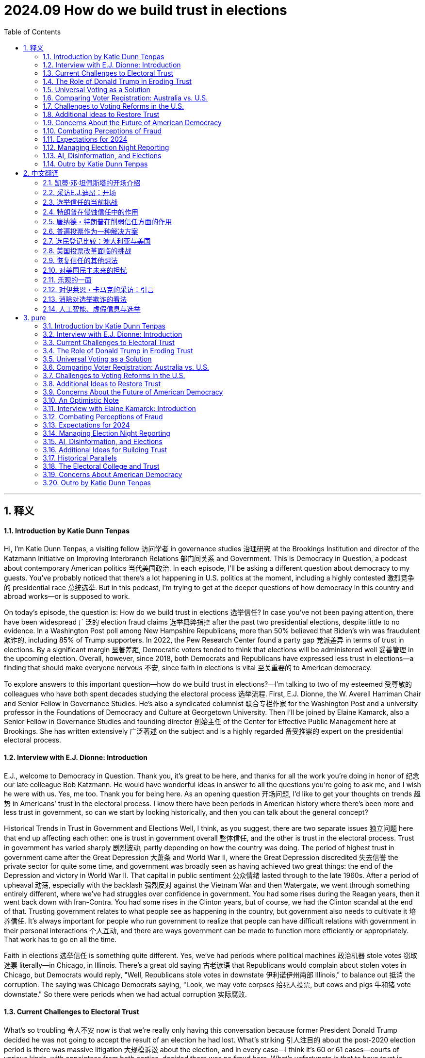 
= 2024.09 How do we build trust in elections
:toc: left
:toclevels: 3
:sectnums:
:stylesheet: myAdocCss.css

'''

== 释义

==== Introduction by Katie Dunn Tenpas
Hi, I'm Katie Dunn Tenpas, a visiting fellow 访问学者 in governance studies 治理研究 at the Brookings Institution and director of the Katzmann Initiative on Improving Interbranch Relations 部门间关系 and Government. This is Democracy in Question, a podcast about contemporary American politics 当代美国政治. In each episode, I'll be asking a different question about democracy to my guests. You’ve probably noticed that there’s a lot happening in U.S. politics at the moment, including a highly contested 激烈竞争的 presidential race 总统选举. But in this podcast, I’m trying to get at the deeper questions of how democracy in this country and abroad works—or is supposed to work.

On today’s episode, the question is: How do we build trust in elections 选举信任? In case you’ve not been paying attention, there have been widespread 广泛的 election fraud claims 选举舞弊指控 after the past two presidential elections, despite little to no evidence. In a Washington Post poll among New Hampshire Republicans, more than 50% believed that Biden’s win was fraudulent 欺诈的, including 85% of Trump supporters. In 2022, the Pew Research Center found a party gap 党派差异 in terms of trust in elections. By a significant margin 显著差距, Democratic voters tended to think that elections will be administered well 妥善管理 in the upcoming election. Overall, however, since 2018, both Democrats and Republicans have expressed less trust in elections—a finding that should make everyone nervous 不安, since faith in elections is vital 至关重要的 to American democracy.

To explore answers to this important question—how do we build trust in elections?—I’m talking to two of my esteemed 受尊敬的 colleagues who have both spent decades studying the electoral process 选举流程. First, E.J. Dionne, the W. Averell Harriman Chair and Senior Fellow in Governance Studies. He’s also a syndicated columnist 联合专栏作家 for the Washington Post and a university professor in the Foundations of Democracy and Culture at Georgetown University. Then I’ll be joined by Elaine Kamarck, also a Senior Fellow in Governance Studies and founding director 创始主任 of the Center for Effective Public Management here at Brookings. She has written extensively 广泛著述 on the subject and is a highly regarded 备受推崇的 expert on the presidential electoral process.

==== Interview with E.J. Dionne: Introduction
E.J., welcome to Democracy in Question. Thank you, it’s great to be here, and thanks for all the work you’re doing in honor of 纪念 our late colleague Bob Katzmann. He would have wonderful ideas in answer to all the questions you’re going to ask me, and I wish he were with us. Yes, me too. Thank you for being here. As an opening question 开场问题, I’d like to get your thoughts on trends 趋势 in Americans’ trust in the electoral process. I know there have been periods in American history where there’s been more and less trust in government, so can we start by looking historically, and then you can talk about the general concept?

Historical Trends in Trust in Government and Elections
Well, I think, as you suggest, there are two separate issues 独立问题 here that end up affecting each other: one is trust in government overall 整体信任, and the other is trust in the electoral process. Trust in government has varied sharply 剧烈波动, partly depending on how the country was doing. The period of highest trust in government came after the Great Depression 大萧条 and World War II, where the Great Depression discredited 失去信誉 the private sector for quite some time, and government was broadly seen as having achieved two great things: the end of the Depression and victory in World War II. That capital in public sentiment 公众情绪 lasted through to the late 1960s. After a period of upheaval 动荡, especially with the backlash 强烈反对 against the Vietnam War and then Watergate, we went through something entirely different, where we’ve had struggles over confidence in government. You had some rises during the Reagan years, then it went back down with Iran-Contra. You had some rises in the Clinton years, but of course, we had the Clinton scandal at the end of that. Trusting government relates to what people see as happening in the country, but government also needs to cultivate it 培养信任. It’s always important for people who run government to realize that people can have difficult relations with government in their personal interactions 个人互动, and there are ways government can be made to function more efficiently or appropriately. That work has to go on all the time.

Faith in elections 选举信任 is something quite different. Yes, we’ve had periods where political machines 政治机器 stole votes 窃取选票 literally—in Chicago, in Illinois. There’s a great old saying 古老谚语 that Republicans would complain about stolen votes in Chicago, but Democrats would reply, "Well, Republicans stole votes in downstate 伊利诺伊州南部 Illinois," to balance out 抵消 the corruption. The saying was Chicago Democrats saying, "Look, we may vote corpses 给死人投票, but cows and pigs 牛和猪 vote downstate." So there were periods when we had actual corruption 实际腐败.


==== Current Challenges to Electoral Trust
What’s so troubling 令人不安 now is that we’re really only having this conversation because former President Donald Trump decided he was not going to accept the result of an election he had lost. What’s striking 引人注目的 about the post-2020 election period is there was massive litigation 大规模诉讼 about the election, and in every case—I think it’s 60 or 61 cases—courts of various kinds, with appointees from both parties, decided there was no fraud here. What’s unfortunate is that to have trust in elections, you really have to have both parties agreeing that we’ll challenge elections when appropriate—occasionally there is fraud—but there’s so little evidence of fraud now, no evidence of fraud on any large scale. Indeed, it’s ironic 讽刺的 that some of the few recent prosecutions for voting have been against Republicans more than Democrats, maybe just luck of the draw 随机结果, but it doesn’t point to massive Democratic fraud on behalf of Biden. It may take the end of the period when Trump has such influence, but I think it’s incumbent upon 义不容辞的 Republicans to speak out consistently—as, to their credit 值得称赞, they did, for example, in Georgia and in many states around the country.

If I could add one more thing quickly, I think we should pay attention to how elections actually function 实际运作 at the local level. If we do vote in person 现场投票, think of the people running the polls 管理投票站 for us. These are our neighbors, people like us, including Republicans and Democrats. My late mother-in-law was an election official 选举官员 in her precinct 选区 in Rockaway, New York, and she and her best friend, who was a Republican, were a team. They trusted each other, but they were looking out for the interest of each party, and the elections were perfectly fair. They went home after a long day’s work satisfied that everybody got to vote.

==== The Role of Donald Trump in Eroding Trust
Your comments suggest 表明；显示 that this moment we’re in now, where people do not have trust in the electoral 选举的 process 过程，is largely a function 作用；功能 of the former president. Does it seem to you as though it’s an explicit 明确的；清楚的 strategy 策略？Interestingly, when there are congressional 国会的 elections or big gubernatorial 州长的 races and Democrats win, there aren’t these allegations 指控；宣称 of voter fraud 选民欺诈. It seems to only happen in the presidential election. Not only that, the charge 指控 of voter fraud in 2020 was so odd 奇怪的 because no Republican who got elected in that election charged voter fraud affected their election that day. It’s a peculiar 特殊的；独特的 problem. Even though I do think this is the effect of Donald Trump, we have to think about what people who run elections—at the federal 联邦的，state, and very local levels—can do to increase confidence in elections. Some people will stick with 坚持 a fraud story no matter what, but there are ways elections can be run more efficiently 高效地.
For example, one thing we don’t fund 为… 提供资金 very well is election administration 选举管理. This shouldn’t surprise us because if you’re on a city council 市议会，a mayor 市长，or a county official 县官员，people are far more likely to complain about schools not running well, not having enough parks, or, in the case of a city, sanitation 卫生设施 and trash pickup 垃圾收集 or snow removal 除雪. You rarely get complaints about elections. Yet we can do far more to support elections and make it easier for people to vote. Secondly, the reason I raised my late mother-in-law is that I think we need to celebrate 赞扬；赞美 the hundreds of thousands of people around the country who make our elections work. We need to bring in high school students who are 18 or over to do some of this work and get involved 参与 in early on. One problem with the attacks on elections is we’ve lost a lot of election officials—at higher levels and all the way down—who have said, “I don’t want to do this anymore. I don’t want to be attacked. I don’t want people pretending I’m stealing votes for somebody.” In extreme 极端的 cases, it’s included threats of violence 暴力，which is unacceptable 不可接受的 and discourages 使气馁；阻碍 the very thing we want: citizens of all sides involved in running our elections.

==== Universal Voting as a Solution

Apart from 除… 之外 election administration, you’ve written a really interesting book—or co-authored 合著 an interesting book—about universal 普遍的；全体的 voting. Can you talk about how that might boost 增强；提高 confidence in the system? Thank you for mentioning that. The book is called 100% Democracy: The Case for Universal Voting, and my colleague Miles Rapoport, who really understands elections because he was Secretary of State 国务卿 in Connecticut—or, as the official title in Connecticut and only Connecticut is, Secretary of the State — co-authored it with me. We wrote this book because we were both inspired by systems, particularly in Australia, which has done this for nearly a hundred years, where, as a matter of citizenship 公民身份，every citizen is required to vote.
We call it universal voting rather than compulsory 强制的 voting because, in good American fashion, we propose a system that would largely look like Australia’s, but we would let everyone who wanted to apply for conscientious objector 拒服兵役者；出于良心拒服兵役者 status—if you really didn’t want to vote, and there are some religious traditions that stay away from 远离 politics altogether—apply for that status, and it would be granted liberally 自由地；慷慨地. We’re not requiring people who have a principled 有原则的 opposition 反对 to voting to cast 投（票） a ballot 选票. We don’t think most people would avail themselves of 利用 that, but they should.

In Australia, at the front end, there’s a national election board, which we don’t see happening in the U.S., but it helps make elections very efficient. The government helps people register 登记；注册，makes it as easy as possible to register to vote, with the result that about 96% or 97% of Australians are registered. Of the 96% who are registered, 90% vote on Election Day. If you don’t vote, you get a notice from the government saying you didn’t vote and asking if you had a reason. If you don’t have a reason, you’re asked to pay a $20 Australian fine, which, last I checked, is around $15. They accept reasonable excuses—like working, a sick parent, or being sick—and only about 1% to 3% of people ever pay the fine. It’s not a punitive 惩罚性的 system. We would do several things to make sure it’s not punitive: it would not be a criminal fine. We view this as a nudge 轻推；推动，not a shove 猛推，not punitive. It’s declaring that there’s a civic 公民的 duty 责任 and changing the culture around voting, which is what it’s done in Australia.

Elections are on Saturdays—we might not do them on Saturdays for religious reasons; we think Election Day should be a holiday—but you can go anywhere to vote in your state. Because of this civic feeling, elections become a giant party. There’s good political science showing that when parties or celebrations are associated with elections, turnout 投票率 is higher. Civic groups and schools use Election Day to raise money for all kinds of civic projects. When you go vote, there’s all kinds of food available. It’s become such a thing in Australia that they now have websites rating the food at different polling places, so you can decide where you want to eat. Australians are famous for their democracy sausages at these celebrations. We say we should have democracy sausages too, but there should be vegan 素食主义者的 alternatives 替代品.

==== Comparing Voter Registration: Australia vs. U.S.

I’m curious—with such high numbers of registered voters in Australia, how does that compare to the 与… 相比 United States? In Australia, around 96% are registered; here, about 69% are registered. Their efforts to make it easy for people to register, and for the government to take real responsibility 责任 in this, really make a big difference 产生很大影响. What you’re saying is that in this effort to promote 促进 universal voting, you’re basically saying the United States needs to eliminate 消除 a lot of the barriers 障碍 that currently exist around voting, try to make it more of a civic 公民的 duty 责任 and an event or celebration, and you can do that by eliminating these barriers. Is that right? Yes, in our book, we have a whole chapter devoted to 致力于 gateway reforms 入门改革. You should be able to vote early, there should be easy voter registration 选民登记，mail voter registration, mail balloting 邮寄投票 should be easy—there should be all sorts of ways to make it easy to vote. The Australians are very conscious 意识到的 that if you have a requirement 要求，you’ve got to make it as easy as possible to achieve 实现 this.

We actually did some polling 民意调查 on our idea. I used to joke that we’re either the dumbest or most honest book writers ever—although somebody pointed out you could be both. Our polling shows right now only about 26% of Americans would buy a version of our idea, but about half of Americans are at least open to 愿意接受 persuasion 说服. We thought that was pretty good for an idea that has never been pushed in the United States, and it does seem to fly in the face of 违背 certain libertarian 自由主义的 proclivities 倾向 that Americans have. But the other side of this, which goes to the purpose of your show today, is that if everybody knows that everybody is going to vote, it has a real opportunity to increase confidence in the system. You build a system that really works, accommodates 容纳；适应 everybody, and everyone knows that everybody else is engaged. One of my favorite photos of voting in Australia, just to show that everybody takes it seriously, is of a polling booth 投票站 near Bondi Beach in Sydney: three surfers in their wetsuits with their surfboards leaning up against the booth as they dutifully 尽职地 cast 投（票） their ballots 选票 and presumably 大概；推测地 then jump right back into the surf.

==== Challenges to Voting Reforms in the U.S.

It’s interesting to me, E.J., that if there are listeners out there who aren’t very familiar with American politics, or people from other countries, they might think: How can there be so much disagreement 分歧 on removing barriers to entry for voting? Why is this a difficult topic? Why can’t we pass these reforms overnight 一夜之间？The easiest way to pass reforms is when, at best, both parties 政党 are for them, or at worst, neither party thinks they’ll be hurt by them very much. Right now, you’ve had various moments in history where people have tried to exclude 排除 some groups from voting. We obviously have the long history of discrimination 歧视 against Black Americans, explicitly 明确地 excluding them from the vote or implicitly 含蓄地 doing so with phony 虚假的 literacy tests 识字测试 —like guessing how many jelly beans are in a jar for Black voters. Women have only had the right to vote for a little over 100 years. At the beginning of our republic, it was white men with property in most places. We’ve steadily 稳步地 expanded 扩大 the right to vote. A lot of people mistrusted 不信任 immigrants—the Know-Nothing Party in the 1840s and 1850s. Even some progressive 进步的 reformers were mistrustful of immigrants at the turn of the last century because they often voted for machine Democrats—or political machines 政治团体，though there were Republican machines too. We’ve always had battles over exclusion of groups, and now those battles are fought indirectly 间接地. No one says, “We want to stop X group from voting,” but they use voter fraud 选民欺诈 as a flag. One of the most popular excuses these days among opponents 反对者 of opening up the process is that illegal immigrants 非法移民 will vote. There’s no evidence that illegal immigrants vote in any substantial 大量的 numbers—it’s illegal in every state—yet that’s used as an excuse.

Putting aside 把… 放在一边 our idea, we welcomed what happened in the pandemic election. I think as a country, we should celebrate what we did early in the pandemic. Everyone wondered how you could have an election if people were worried that the price of casting a vote would be showing up and getting COVID. All over the country, in Republican as well as Democratic jurisdictions 管辖区，local and state officials said, “We’ve got to make it possible to hold an election where people don’t have to worry about getting infected with COVID.” That’s how we opened it up, and we got the highest turnout 投票率 in about 100 years—two-thirds of us voted. That’s a cause for celebration. I always like to say that I cast my mail ballot in a dropbox in front of Walt Whitman High School in Bethesda, Maryland. I love that for two reasons: one, that’s where our kids went to high school, but two, Walt Whitman was the poet of American democracy, and so I thought of it as a poetic act as I dropped that ballot in that dropbox. Why shouldn’t we make it easy all the time for everybody?


==== Additional Ideas to Restore Trust
Are there any other ideas you have, besides universal voting, that you think could help restore 恢复 trust in elections? What will it take, besides maybe a certain individual moving on to other things? Given that the polls 民意调查 are clear—as you suggested earlier—that the Americans who claim the 2020 election was rigged 操纵的 are overwhelmingly 压倒性地 Republican, I think it’s very important that Republican politicians not be complicit 同谋的 in this, or worse, half-complicit by saying things like, “Well, I don’t believe that, but there were problems in the election.” What problems? Spell those out. It’s usually a way of evading 逃避. The Secretary of State in Georgia, a Republican, said, “No, this was an honest election,” and actually won the next election—I think he ran ahead of the ticket because a lot of people on both sides appreciated that he said honestly, “We ran a good election.”
Every change made to make it easier to vote helps. Local election officials are transparent 透明的 about what they do, but they need to go out in the community and tell people, “Here is what we are doing, and here is why we are doing it.” Before all this crying about the so-called stolen election, in a lot of communities, Republicans and Democrats were grateful in 2020 that local officials went to a lot of trouble to make it easier for people to vote, and they were thanked for it. They need to do a lot more civic work at Rotary clubs 扶轮社，churches, and schools—education—just to say, “Here’s how our elections run, and if you want to be involved, we’d welcome you there.”

==== Concerns About the Future of American Democracy
One final question: I think anybody who’s concerned about trust in elections might also be concerned about the future of American democracy. On a scale of 1 to 10, how worried are you about the future of American democracy? I’m more on the worried side than I would have been even a year or two ago, so I’d probably put myself at a six or maybe a seven. It depends a lot on how this election turns out and what happens afterward, and neither the outcome 结果 nor what’s going to happen after is easily predicted. I’m also worried about what will happen at polling places 投票站. There’s a lot of talk about people showing up at polling places to fight voter fraud 选民欺诈 —will that turn into voter intimidation 选民恐吓 at the polls? If you ask me which I’m more worried about this time—another January 6th or voter intimidation on Election Day—I’d lean toward 倾向于 voter intimidation on Election Day right now. I hope we don’t have to go through 经历 that, which we have at some points in our history, particularly after Reconstruction 重建 in the South.
I am concerned. A lot of people say we have great institutions 机构 in America, and they’ve stood the test of time 经受住时间的考验. We do have really strong democratic—in small “d”—institutions, although some of them—like the Electoral College 选举人团 and the structure of the Senate 参议院的结构 —are antidemocratic 反民主的，as is the Supreme Court 最高法院 and the way it works. These are institutions we should and I do value, but we’ve seen again and again in history that institutions are only as good as the actors 参与者 called upon to protect and defend them. It’s very easy, even for the best institutions, to go haywire 陷入混乱 or operate badly if the stewards 管理者 of those institutions don’t take full responsibility for them. Right now, if you look at the polling 民意调查，we don’t even agree on what we mean when we say we’re trying to protect democracy. It’s striking 引人注目的 that Democrats will say protecting democracy means making sure no one is deprived of 被剥夺 the right to vote, making it as easy as possible to vote, and accepting the outcome of legitimate 合法的 elections. Republicans will say, “Oh, I care about democracy too—I don’t want people illegitimately 非法地 participating in the process; I don’t want people to rig 操纵 the elections.” They both say they mean democracy, but it’s as if they’re speaking two languages. It’s really hard to hope we can unite to defend our democracy when there’s this kind of division over what defending democracy means.
==== An Optimistic Note
If you had to end on an optimistic note 以乐观的态度结束，what would you look to for your source of optimism? Number one, I’ve had the blessing 幸运 of teaching for 20 years, and I really do love the generation that’s coming up now. I’ve taught a whole generation over those years, and contrary to 与… 相反 what a lot of people say about the new generation, I find a lot of real engagement 参与 with problems of democracy, wanting to protect the country. Yes, right now there’s some disillusionment 幻灭；醒悟 out there—that’s going to be a challenge this year—but I find real engagement among the young, and that gives me hope for the future. In principle 原则上，despite the split 分歧 I just mentioned, the vast majority of Americans do appreciate their institutions and understand the value of liberal democracy—I use “liberal” not in the ideological 意识形态的 sense, but to refer to democracy linked to rights, so you could say constitutional democracy 宪政民主: democracy linked with freedom of speech, press, assembly, religion. I think people in principle know that’s valuable—a significant majority knows that’s valuable—and you’re going to see that play out 展现；呈现 in this election with a lot of explicit 明确的 arguments about why defending democracy right now matters a great deal to our country. The fact that you’re holding these discussions fits in with 符合；与… 一致 the fact that in this particular election year, democracy will not be some side issue 次要问题 or back-of-the-train issue. It’s going to be central to the conversation. You’ve got to talk and argue about democracy if you’re going to spend the energy to save it, and that gives me some hope too. Well, it was a pleasure to talk to you this afternoon, and thank you so much for your time. Thank you.
==== Interview with Elaine Kamarck: Introduction
[Music]
And now, Elaine Kamarck. She’s the author of numerous works, including Primary Politics: Everything You Need to Know About How America Nominates Its Presidential Candidates, now in its fourth edition, just in time for the 2024 presidential election. Elaine, welcome to Democracy in Question. Thank you, Katie, nice to be here. Maybe we could kick it off 开始 with the central question of this podcast episode: How do we build trust in elections?
Addressing Election Fraud Claims with Data
The first way we build trust in elections is by making sure there’s honest data out there about the extent of fraud in elections. I would turn people to an article we wrote a couple of years ago here at Brookings. It took as its basis the Heritage Foundation’s monitoring of election fraud. This is a very interesting project they’ve got. Heritage is a conservative 保守的 think tank 智库，and they’ve been very supportive of Donald Trump and have blasted headlines about election fraud cases. Here at Brookings, we went through 仔细检查 every single election fraud case on the Heritage website and realized they were not examining the numbers in context 结合背景. For instance, in Texas, Heritage found 103 cases of confirmed election fraud, but those cases range from 2005 to 2022, during which time over 107 million ballots 选票 were cast 投（票）. In other words, the fraud in Texas amounted to 相当于 0.00096% of all ballots cast. This is hardly evidence of a fundamentally corrupt 腐败的 system.
As we know from studying conspiracy theorists 阴谋论者，they’ll always come back and say, “Well, they didn’t bother to commit much fraud there because Trump was going to win, so the Democrats didn’t try,” etc. But the story is the same in the swing states 摇摆州. For instance, in Arizona, where Biden won by a mere 10,000 votes, Heritage documents four cases of fraudulent 欺诈的 voting in the general election. This is hardly enough to swing the election. That goes on and on. I’d ask you to have a look at this on the Brookings website if you want to hear more. Essentially, this notion that Trump himself has started, and that the Republican MAGA types have promoted—that elections in America are fundamentally corrupt—simply doesn’t bear up 经得起检验，even on the Heritage Foundation’s own website.

==== Combating Perceptions of Fraud
What could combat 对抗；抵制 that? Would it have to be some sort of extensive 广泛的 civic education 公民教育 program? How do people who believe in elections, have faith, and understand there’s not enough evidence to say these elections are fraudulent 欺诈的 combat the perception 观念；看法 that there is fraud? Part of it is simply educating the public on what the voting system 投票制度 is like. Let’s take the case of the widespread 广泛流传的 rumor 谣言 that fraudulent ballots 欺诈性选票 were shipped to Maricopa County, Arizona—the county that has Phoenix in it—from China, and that these ballots were all pre-filled out 预先填写 with Biden’s name. If you know anything about voting, you know that ballots are printed county by county 逐县 because there are all sorts of different people on them. Maybe the Chinese could have figured out 弄清楚 all the dog catchers 捕狗员 and county commissioners 县委员 in Maricopa County, but that’s the first challenge. Secondly, ballots are printed on a special kind of paper, and the theorists 理论家 were looking for bamboo traces 痕迹 in the alleged 所谓的 Chinese paper. Don’t you think that if the Chinese were really trying to do fraudulent ballots, they would have used the kind of paper used in Maricopa County? Thirdly, the ballots themselves are kept under lock and key 妥善锁藏 both before and after Election Day.
Here’s the thing people really don’t understand: elections are contests 竞赛 between two big, well-funded 资金充足的，and highly competent 能力强的 political parties 政党. In most of these elections, when there’s counting 计票 or a recount 重新计票 going on, the Democratic and Republican parties have a representative 代表 in the room. Those representatives run to court the minute they see something fishy 可疑的. They’re armed with injunctions 禁令，they get themselves to the courthouse 法院，the judges are alerted 通知，etc. For there to have been widespread 广泛的 fraud in 2020, you have to assume the Republican Party was completely asleep at the switch—which is why, going back to the Heritage Foundation study, you find a minuscule 极小的 amount of voting fraud in the United States. It’s interesting too that even in 2020, there were so many lawsuits 诉讼 and claims 声称 of fraud, but none of the other Republican races 竞选 mattered. All the other Republicans who won those elections were fraud-free 无欺诈的 somehow. Right, the only fraudulent elections in 2020 were the ones Donald Trump lost. By the way, the down-ballot Republicans in 2020 did pretty well, and they didn’t challenge 质疑 those.

==== Expectations for 2024

Heading into 2024’s election, do you expect more of the same? Is there any reason to expect something different, or that maybe people have become more attuned to 使习惯；使适应 what each state does to protect the election and are more respectful of it, or do you think it’s going to be more of the same? The secretaries of state 州务卿 are making concerted 协同的；一致的 efforts to educate the public. There’s a lot of public education going on. Do I think Donald Trump and the MAGA people will cry fraud? Yes, of course—they’re already doing it, and not a ballot has been cast 投（票）. They will, but the question is: Do people take this seriously? Is it undermining 削弱 confidence in the elections? The situation in Maricopa County, where you had people looking for bamboo traces in paper ballots they were examining, was so ridiculous 荒谬的 that a lot of people probably looked at that and said, “Boy, that’s dumb.” This time, the secretaries of state are not taking for granted 想当然；认为… 理所当然 that voters know what happens to their ballots before and after they get to the polling place 投票站. My guess—and maybe I’m just being an eternal 永远的 optimist 乐观主义者 —is that it will be harder to argue massive 大规模的 fraud this time than it was four years ago.
In one of your emails, you mentioned you’re working with secretaries of state across the country. Can you talk a little bit about that? We’ve been in conversations with several secretaries of state over the last four years. It began with a project we did in 2020 where we were monitoring 监测 the adaptations 调整 the secretaries of state were making to deal with voting in a pandemic 大流行病，to deal with COVID. That began our relationship with them, and we’ve followed ever since, particularly the actions of people in swing states 摇摆州 who are trying to educate the public and make sure they don’t have the same high levels of suspicion 怀疑 as last time. In 2020, there were massive 大规模的 changes in how Americans voted. On Election Day 2020, we didn’t have a vaccine 疫苗 yet. We were still hurting as a country—people were still dying, people were sick, people were scared. To run a presidential election in the middle of a pandemic, most secretaries of state did things like ease up on 放宽 requirements for absentee voting 缺席投票 and allow a lot of early voting 提前投票. That became the basis for a lot of suspicion afterward, and Trump played into that to argue he had really won the election, not lost it.

What we have to realize is that at the same time it played into conspiracy theories 阴谋论，people loved it. People loved the new way of voting—it was very popular. You could vote early—wasn’t the participation rate 参与率 up compared to other elections? Yes, participation was way up. People loved the fact that you could get an absentee ballot, go to early voting, etc. There’s very little public demand for these new voting systems to be taken back.

==== Managing Election Night Reporting

The second thing—and this I think we can do something about—is that because the Republicans made such a big deal about fraud in absentee ballots, what happened was, on Election Night, the in-person vote 现场投票 came in first, and that was a Republican vote because Republicans were told not to vote absentee. When they added in the absentee ballots and early ballots in many states, the picture changed, and the Democrats caught up and, in some cases, surpassed 超过 Trump. That was interpreted in many places as, “Oh, they did some funny business 不正当行为 in the middle of the night.” That now is in the hands of reporters. I’ve made a more radical 激进的 suggestion: states should not report votes until they have 99% of the votes in, not even talk to the media on Election Night. The media would probably have a fit about that—they love election nights—but at least what they’re doing now, as you saw in 2022, is constantly reminding voters, “This is only part of the vote; we don’t have the absentee vote yet.” Still, it makes people suspicious: “What do you mean one candidate is winning at one point, then losing at another point?”

Did the secretaries of state respond to this idea of waiting until all ballots were in? I know the media would be impatient, but were they receptive 愿意接受的？The media hates it. I can’t speak for the secretaries of state on this because, in a way, it makes it easier for them—it’s just one answer. It would make it much easier for them, and I may promote this a little more again because it’s crazy the way this goes on. If you go to bed at 10:00 thinking your candidate has won and wake up at 6:00 in the morning and your candidate has lost, you’re going to be upset. You might wonder, and if somebody’s telling you there’s a lot of fraud, you’re going to believe there’s a lot of fraud.

==== AI, Disinformation, and Elections
I wanted to talk for a moment because you mentioned people are inclined to 倾向于 believe certain things they hear. You and our colleague Darrell West have recently written a book about AI and disinformation 虚假信息 and misinformation 错误信息. Can you talk a little about how that plays into Americans’ capacity to trust election results? There are two aspects to disinformation. One is the persuasion 说服；劝说 aspect, where people are very worried about deep fakes 深度伪造 —like Kamala Harris doing something outrageous 离谱的；令人无法容忍的 or saying something outrageous, or Donald Trump doing something outrageous. That’s a big worry, and that goes to the persuasion part. There’s also disinformation that goes to the voting part, which is as old as Methuselah 非常古老 but now has a different form: emails that say voting day has been moved from Tuesday to Wednesday because of thunderstorms or snowstorms, trying to confuse 使困惑；使糊涂 voters—particularly the other person’s voters—about when the election is. Or sending out fake 虚假的 information on getting absentee ballots 缺席选票 —when do you need to register for an absentee ballot? All that stuff is all over the place. A lot of it is noise in the system and doesn’t matter, but when you’re in a very close election, these little things end up mattering. While most of us wouldn’t believe that Kamala Harris was in a porno film—one of the favorite ones running around—most of us would say, “That’s ridiculous 荒谬的，that’s not going to happen,” but when elections are this close, you just need a very small number of people to believe it to make a difference.
Tell me you have a solution for how to combat 对抗；抵制 that. Is it possible, or is it just that technologically we can’t keep up right now? Technologically, we can’t keep up, but campaigns 竞选活动 are going to have to spend a lot of money and resources not just reaching voters but literally looking for this junk 垃圾信息 on the internet and stopping it as soon as they can. It’s hard to stop, hard to trace 追踪 who’s doing it and where it is, but campaigns have the primary 主要的 responsibility right now—it’s in their interest. Eventually, we might have technical solutions. We may have ways of instantly seeing an AI fake. Right now, though, it’s hard, and we’re not there. I think 2024 is one of the most dangerous elections ever on disinformation because it’s new enough and good enough that we can’t really combat it. I’m hoping—maybe this is too optimistic—but by 2028 or 2032, two things will have happened: one, the public will have gotten sophisticated 见多识广的；老练的 and will see some of these things and say, “That’s ridiculous, that’s probably fake,” and two, there will be tools at hand 在手边；可用的 to decipher 破译；辨别 disinformation from real information—like the McAfee virus protection 病毒防护 we have on our computers. We’ll have to have something like that. People smarter than me tell me that’s not happening right now, which is why I say 2024 is a very dangerous year. My guess is we’ll adapt to this as we’ve adapted to other forms of technology. Of all the times for it to be at its zenith 顶点 in terms of affecting an election outcome, it’s affecting one that’s as close as can be. It’s a bad year for it to have this effect.
==== Additional Ideas for Building Trust
Do you have any other ideas about building trust in elections? I know you talked a lot about civic education 公民教育 and secretaries of state 州务卿 being more transparent 透明的 about what they do so voters understand how careful election workers are with ballots 选票，but do you have other ideas? I think educating the public on the party system 政党制度 is key. The parties are often forgotten in this, yet they’re the major players 主要参与者 in keeping elections honest. We’re all familiar with the underlying theory of capitalism—that competition 竞争 is good, that a car with doors falling off won’t sell well, and competition ensures quality. It’s the same in elections. The two political parties 政党 are mostly fairly competent 有能力的 at watching elections. They have an idea of where their vote is. If it’s coming in all screwy 混乱的 —if the South Bronx is voting 85% for Donald Trump—people run to the courts and say, “Hey, something’s wrong here.” The two parties are the primary line of defense 主要防线 to keep our elections honest. You can even contribute to 为… 做贡献 their election funds 竞选资金 to pay for the work they do. But even very educated people sometimes talk to me as if only the Republicans or only the Democrats can get away with things. No, there are two of them, and they’re usually fairly competent. They’ll litigate 提起诉讼 this, and that’s what keeps it fairly honest.
==== Historical Parallels
Historically, can you think of another moment in time where the American electorate 选民 has had such doubts about election outcomes? The election of 1876. That was the Reconstruction 重建 election where white Southerners took over from newly enfranchised 获得选举权的 Black voters. Three states sent in confusing and opposite electoral slates 选举名单，and it had to be decided in the House of Representatives. It was a mess because the actual voting was a mess. In some places, they were lynching 私刑处死 freed slaves who tried to vote; in others, the Union Army was protecting polling places 投票站 from white Southerners. That makes today look like a picnic. That was the Civil War fought to its end.
What about Bush v. Gore? Do you think that has made people more likely to be concerned in this current era? Bush v. Gore was simply a very close election. There’s data from the press recount 重新计票 of Florida that indicates if Gore had chosen to go for a statewide recount instead of a recount of Broward, Dade, and one other county, he probably would have won the state because Jacksonville was left out, and it turns out there were a lot of issues there. Under the legal process followed, the Supreme Court cut off the recount, saying they had to have the Electoral College 选举人团 vote by the second week in December, which is in the Constitution. We know what happened in Bush v. Gore: Gore got the most votes, no doubt about it, but the Electoral College vote in Florida, which was very close, was decided legally by the courts, and that was the end of it.
==== The Electoral College and Trust
What this brings up is a bigger problem: the Electoral College. I think the Electoral College undermines 削弱 trust in government because the person with the most votes—twice now in this century—has not become president. A small portion of the electorate decides the majority of the United States Senate because every state, even tiny ones with few people, has two senators. We’re in trouble now because of the Electoral College.
==== Concerns About American Democracy
On a scale of 1 to 10, where would you be in terms of your concerns that declining trust in elections is undermining American democracy? Do you think it’s affecting American democracy, and how do you feel generally—are you nervous about the future of American democracy? I am, as most people are. I’m very nervous about it, but I also think we have a lot of guardrails 防护措施 built into the system. In 2020, there were 62 lawsuits 诉讼 brought by the Trump campaign alleging 声称 one kind of voter fraud 选民欺诈 or another; 61 of them were thrown out of court—some by Trump-appointed judges, Republican judges, etc. There are guardrails still in America; they’re still working. Like many people, I fear a Trump presidency would try to undermine those guardrails, but so far, so good. Where would you be on that scale of 1 to 10, if 10 is the most afraid about the future of American democracy and 1 is the least? I’d probably be a seven.
E.J. was talking about not being so concerned about the fact that faith in election results is declining because he thinks it’s largely a function of a personality—Donald Trump—who’s saying, “Don’t trust the election results.” Do you think the decline in trust is an aberration 异常现象 and really a function of an overwhelming 有巨大影响力的 personality casting doubt, and that without that personality, Americans would be more inclined to trust election outcomes? Yes, I think so. Trump is very unique. I get this question all the time about presidents. When Trump was president, a lot of young people would say, “Is this how it always is?” No, it’s not how it always is. Donald Trump was and is a very unique actor in American politics. I, for one, think that once he goes from the scene—either he loses and he’s done, or he wins and he only has four years—we will have turned the page on a pretty ugly chapter in American history. Well, thank you, Elaine. I’m really grateful for your time and insights. Nice to see you, Katie.

==== Outro by Katie Dunn Tenpas
Democracy in Question is a production of the Brookings Podcast Network. Thank you for listening and thank you to my guests for sharing their time and expertise on this podcast. Also, thanks to the team at Brookings who make this podcast possible, including Kuwilileni Hauwanga, supervising producer; Fred Dews, producer; Colin Cruickshank, Steve Kameron, and Gaston Reboredo, audio engineers; the team in Governance Studies, including Tracy Viselli, Catalina Navarro, and Adele Patton; and the promotions teams in both Governance Studies and the Office of Communications at Brookings. Shanté Mendes designed the beautiful logo. You can find episodes of Democracy in Question wherever you like to get your podcasts and learn more about the show on our Brookings website at brookings.edu/democracyinquestion, all one word. I’m Katie Dunn Tenpas. Thank you for listening.

'''


== 中文翻译




==== 凯蒂·邓·坦佩斯塔的开场介绍

大家好，我是凯蒂·邓·坦佩斯塔，布鲁金斯学会治理研究访问学者，也是卡兹曼部门间关系与政府改进计划主任。这里是《民主之问》，一档探讨当代美国政治的播客。每期节目我将向嘉宾提出不同的民主相关问题。您可能注意到当前美国政坛热点不断，包括激烈竞争的总统选举。但本节目旨在探讨更深层问题：美国及全球民主如何运作——或应该如何运作。

本期核心问题是：**如何建立选举信任？**过去两届总统选举后，尽管缺乏证据，仍**出现了广泛的选举舞弊指控。**《华盛顿邮报》民调显示，新罕布什尔州"共和党人"中超50%认为, 拜登胜选存在欺诈，特朗普支持者中这一比例达85%。2022年"皮尤研究中心"发现党派差异：民主党选民, 更倾向于相信下届选举将得到妥善管理。但**自2018年以来，两党对选举的信任度均下降——这应引起全民警觉，因为"选举信任"对"民主"至关重要。**

为探讨此问题，我邀请两位研究选举流程数十年的资深同事。首先是治理研究高级研究员E.J.迪昂，他同时是《华盛顿邮报》联合专栏作家, 和乔治城大学民主与文化基础教授。另一位是"布鲁金斯有效公共管理中心"的创始主任伊莱恩·卡马克，她在"总统选举流程研究"领域, 备受推崇。

==== 采访E.J.迪昂：开场
欢迎来到《民主之问》，E.J.。感谢您为纪念已故同事鲍勃·卡兹曼所做的工作。他本会给出精彩答案，真希望他还在世。是的，我也如此认为。感谢您的到来。作为开场问题，请谈谈美国人对选举流程信任度的趋势。美国历史上政府信任度有高低起伏，能否先从历史视角切入？

政府与选举信任的历史变迁

如您所言，这是两个相互影响的独立问题："政府整体信任", 和"选举流程信任"。政府信任度曾剧烈波动，部分取决于国家状况。**最高信任期, 出现在大萧条和二战后——当时私营部门信誉扫地，政府被视为结束萧条和赢得二战的双重功臣。**这种公众情绪资本持续至1960年代末。**经历越战反弹, 和水门事件等动荡后，局面彻底改变，政府信任陷入挣扎。**里根时期信任度回升，但因伊朗门事件再次下跌；克林顿时期虽有回升，却以丑闻告终。政府信任既关乎民众对国家状况的认知，也需主动培养。执政者需意识到：民众在日常互动中, 可能与政府关系紧张，因此须持续改进政府效能。


"选举信任"是另一回事。确实，我们曾经历过政治机器公然窃取选票的时期——比如芝加哥和伊利诺伊州。**有个古老谚语说：共和党人会抱怨芝加哥的选票被窃取，而民主党人则反驳"共和党在伊利诺伊州南部, 也偷选票"来抵消腐败指控。**芝加哥民主党人还**有句名言："我们顶多给死人投票，但南部可是连牛和猪都投票了。"**这些时期确实存在实际腐败。

==== 选举信任的当前挑战

当前令人不安的是，这场讨论完全因特朗普拒绝承认败选而起。**2020年大选后, 出现大规模诉讼，60余起案件中，两党任命的各级法院, 均裁定"无欺诈"。**讽刺的是，近期少数投票相关起诉更多针对共和党人，但这不表明民主党存在大规模舞弊。或许需待特朗普影响力消退，但共和党人理应持续发声——值得称赞的是，佐治亚等州已有此类表率。

补充一点：我们应关注地方选举的实际运作。现场投票时，管理投票站的是我们的邻居，包括两党支持者。我已故岳母曾是纽约罗克威选区的选举官员，她与共和党好友搭档监督，确保选举公正。他们结束漫长工作后满意回家，因为每位选民都行使了投票权。

==== 特朗普在侵蚀信任中的作用

您的观点表明, 当前选举信任危机主要归因于前总统。您认为这是明确策略吗？有趣的是，当民主党赢得国会或州长选举时，却未出现舞弊指控。这种现象仅存在于总统选举。更奇怪的是，2020年指控当天当选的共和党人, 并未声称舞弊影响其选举结果。这是特殊问题。尽管我认为这是特朗普的影响，但选举管理者（联邦、州和地方层面）仍需思考如何增强信任。

例如，**#"选举管理资金"长期不足。市政官员更常收到教育、公园、环卫等投诉，"选举问题"却鲜少被提及。#**我们应加强选举支持：首先表彰基层选举工作者，其次招募18岁以上高中生参与选举工作。*#当前攻击选举的恶果是：许多选举官员因遭受暴力威胁, 而离职，这阻碍了我们期待的全民选举参与。#*



==== 唐纳德・特朗普在削弱信任方面的作用

你的评论表明，我们现在所处的这个"人们对选举过程缺乏信任"的时刻，在很大程度上是这位前总统造成的。在你看来，这似乎是一种明确的策略吗？有趣的是，当举行国会选举或大型州长竞选且民主党获胜时，就不会有这些选民欺诈的指控。似乎只有在总统选举中才会出现这种情况。不仅如此，2020 年的选民欺诈指控很奇怪，因为在那次选举中当选的共和党人, 没有一个声称选民欺诈影响了他们当天的选举。这是个特殊的问题。尽管我确实认为这是唐纳德・特朗普的影响，但我们必须考虑负责选举的人 —— 在联邦、州和地方各级 —— 可以做些什么来增强人们对选举的信心。有些人无论如何都会坚持欺诈的说法，但有一些方法可以让选举更高效地进行。

例如，我们没有很好地资助的一件事, 是"选举管理"。这并不奇怪，因为**如果你是市议员、市长或县官员，人们更有可能抱怨学校运转不佳、公园不足，或者就城市而言，抱怨卫生设施、垃圾收集或除雪问题。你很少收到关于选举的投诉。**然而，我们可以做更多的事情来支持选举，让人们更容易投票。其次，我提到我已故的岳母的原因是，我认为我们需要赞扬全国成千上万让我们的选举得以顺利进行的人。我们需要让 18 岁及以上的高中生参与这项工作，并尽早参与进来。*对选举的攻击带来的一个问题是，我们失去了很多选举官员 —— 从高层到基层 —— 他们说：“我不想再做这件事了。我不想受到攻击。我不想让人们假装我在为某人偷选票。” 在极端情况下，还包括暴力威胁，这是不可接受的，也阻碍了我们所希望的事情：各方公民参与管理我们的选举。*

==== 普遍投票作为一种解决方案

除了选举管理之外，你写了一本非常有趣的书 —— 或者说与人合著了一本关于普遍投票的有趣的书。你能谈谈这如何能增强人们对选举制度的信心吗？谢谢你提到这一点。这本书名为《100% 民主：普遍投票的理由》，我的同事迈尔斯・拉波波特和我一起合著了这本书，他非常了解选举，因为他曾是康涅狄格州的国务卿 —— 在康涅狄格州，官方头衔是 “国务秘书”，而且只有康涅狄格州是这样称呼。我们写这本书是因为, *我们都受到了一些制度的启发，特别是澳大利亚的制度，澳大利亚已经实行了近百年，在那里，作为公民身份的一部分，每个公民都被要求投票。*

我们称之为"普遍投票", 而不是"强制投票"，因为按照美国的良好传统，我们提议的制度, 在很大程度上看起来会像澳大利亚的制度，但我们会让任何想申请出于良心拒服兵役者身份的人 —— 如果你真的不想投票，而且有一些宗教传统完全远离政治 —— 申请这种身份，而且会宽松地批准。我们不会要求有原则反对投票的人去投票。我们认为大多数人不会利用这一点，但他们应该有这个选择。

**在澳大利亚，一开始就有一个国家选举委员会，这在美国是看不到的，但它有助于使选举非常高效。**政府帮助人们登记，让登记投票尽可能容易，结果是大约 96% 或 97% 的澳大利亚人都登记了。在登记的 96% 的人中，有 90% 在选举日投票。**如果你不投票，你会收到政府的通知，说你没有投票，并询问你是否有原因。如果你没有原因，你会被要求支付 20 澳元的罚款，**据我上次查看，大约是 15 美元。**他们接受合理的借口 —— 比如工作、父母生病或自己生病 —— 只有大约 1% 到 3% 的人会支付罚款。这不是一个惩罚性的制度。**我们会采取一些措施来确保它不是惩罚性的：它不会是刑事罚款。我们认为**这是一种推动，而不是强迫，不是惩罚性的。这是在宣称有一种公民责任，**并改变围绕投票的文化，这就是澳大利亚所做的。

选举在星期六举行 —— 由于宗教原因，我们可能不会在星期六举行选举；*我们认为"选举日"应该是一个节日* —— 但你可以在你所在的州的任何地方投票。由于这种公民意识，选举变成了一个盛大的聚会。**#有很好的政治学研究表明，当聚会或庆祝活动与选举相关联时，投票率会更高。# 公民团体和学校利用"选举日", 为各种公民项目筹集资金。**当你去投票时，有各种各样的食物可供选择。在澳大利亚，这已经成为一种风气，他们现在有网站, 对不同投票点的食物进行评级，这样你就可以决定你想去哪里吃饭。澳大利亚人在这些庆祝活动中, 以他们的 “民主香肠” 而闻名。我们说我们也应该有 “民主香肠”，但也应该有素食替代品。


==== 选民登记比较：澳大利亚与美国

我很好奇 —— 澳大利亚有如此高的选民登记率，与美国相比情况如何呢？*在澳大利亚，大约 96% 的人进行了登记；而在美国，大约 69% 的人进行了登记*。他们努力让人们更容易进行登记，并且政府在这方面切实承担起责任，这确实产生了很大的影响。

你的意思是，在推动普遍投票的努力中，基本上是说**美国需要消除目前围绕投票存在的许多障碍，努力让投票更像是一种公民责任，以及一个活动或庆祝仪式，**并且可以通过消除这些障碍来实现这一点，对吗？

是的，在我们的书中，有一整章专门讨论入门改革。**你应该能够提前投票，应该有简便的选民登记方式，邮寄选民登记，邮寄投票也应该简便 —— 应该有各种各样的方式让投票变得容易。**澳大利亚人非常清楚，如果有一个要求，就必须尽可能让人们容易实现它。

实际上，我们对我们的想法做了一些民意调查。我过去常开玩笑说，我们要么是有史以来最愚蠢的，要么是最诚实的书籍作者 —— 尽管有人指出我们可能两者皆是。**我们的民意调查显示，目前只有大约 26% 的美国人会接受我们想法的一个版本，但大约一半的美国人至少愿意接受说服。**我们认为，对于一个在美国从未被大力推动过的想法来说，这已经相当不错了，而且**它似乎确实违背了美国人的某些自由主义倾向。但另一方面，**这也关系到你今天节目的目的，那就是**如果每个人都知道每个人都会去投票，那么就真的有机会, 能增强人们对选举制度的信心。**你建立一个真正有效的制度，能够适应每个人，而且每个人都知道其他人也参与其中。我最喜欢的一张澳大利亚投票的照片，只是为了表明每个人都很认真对待投票，那是悉尼邦迪海滩附近的一个投票站的照片：三个穿着潜水服的冲浪者，他们的冲浪板靠在投票站旁边，他们尽职地投下选票，然后大概又直接跳进了海里冲浪。

==== 美国投票改革面临的挑战

E.J.，对我来说很有趣的是，如果有不太熟悉美国政治的听众，或者来自其他国家的人，他们可能会想：在消除投票的准入障碍方面，怎么会有如此多的分歧呢？为什么这是一个困难的话题呢？为什么我们不能一夜之间通过这些改革呢？

**#通过改革的最容易的情况是，最好是两党都支持这些改革，或者最起码两党都不认为这些改革会对他们造成很大伤害。#**目前，**在历史上有很多时刻，人们试图将一些群体排除在投票之外。**显然，我们有长期歧视美国黑人的历史，明确地将他们排除在投票之外，或者含蓄地通过虚假的识字测试, 来达到这一目的 —— 比如让美国黑人选民猜测, 罐子里有多少颗软糖。*女性获得投票权才仅仅一百多年多一点。在美国建国初期，在大多数地方只有有财产的白人男性才有投票权。我们稳步地扩大了投票权。很多人不信任移民* —— 比如 19 世纪 40 年代和 50 年代的一无所知党。甚至在上个世纪之交，一些进步的改革者也不信任移民，因为他们经常投票给政治团体民主党人 —— 或者说是政治团体，尽管也有共和党的政治团体。我们一直都在围绕"群体的排除问题"进行斗争，而现在这些斗争, 是以间接的方式进行的。没有人会说，“我们想阻止某个群体投票”，但他们会以"选民欺诈"为幌子。如今，在反对开放投票程序的人中，**最流行的借口之一就是"非法移民会投票"。**没有证据表明有大量的非法移民投票 —— 在每个州这都是非法的 —— 然而这却被用作一个借口。

把我们的想法放在一边，我们欢迎在疫情期间选举中发生的事情。我认为，作为一个国家，我们应该赞扬我们在疫情初期所做的事情。每个人都在想，如果人们担心去投票的代价是感染新冠病毒，那该如何举行选举呢。在全国范围内，在共和党和民主党管辖的地区，地方和州官员都说，“我们必须让举行一场人们不必担心感染新冠病毒的选举成为可能。” 这就是我们开放选举的方式，我们迎来了大约 100 年来最高的投票率 —— 三分之二的人参与了投票。这是值得庆祝的事情。我总是喜欢说，我把我的邮寄选票投进了马里兰州贝塞斯达的沃尔特・惠特曼高中前面的投票箱里。我喜欢这样做有两个原因：其一，那是我们的孩子上高中的地方；其二，沃尔特・惠特曼是美国民主诗人，所以当我把选票投进那个投票箱时，我认为这是一个富有诗意的行为。为什么我们不应该一直让每个人都能轻松投票呢？

==== 恢复信任的其他想法
除了普遍投票之外，你还有其他认为可以帮助恢复人们对选举信任的想法吗？除了某个特定的个人去做其他事情之外，还需要做些什么呢？

鉴于民意调查很清楚 —— 就像你之前提到的 —— 声称 2020 年选举被操纵的美国人, 绝大多数是共和党人，**我认为非常重要的是，共和党政治家不要在这件事情上同流合污，或者更糟糕的是，#不要半推半就，说什么 “嗯，我不相信那个说法，但选举中确实存在问题。” 存在什么问题呢？把那些问题说清楚。这通常是一种逃避的方式。#**佐治亚州的一位共和党州务卿说，“不，这是一次诚实的选举”，而且他实际上赢得了下一次选举 —— 我认为他在选票上领先，是因为很多两党的人都欣赏他诚实地说，“我们举办了一次很好的选举。”

每一项"让投票变得更容易"的改变, 都是有帮助的。地方选举官员对他们所做的事情, 应该保持透明，但他们需要走进社区，告诉人们，“这是我们正在做的事情，这是我们这样做的原因。” 在所有关于所谓的"选举被窃取"的哭诉之前，在很多社区，共和党人和民主党人在 2020 年, 都很感激地方官员为让人们更容易投票所付出的努力，并且也因此感谢他们。*他们需要在扶轮社、教堂和学校做更多的公民工作 —— 也就是教育工作* —— 只是为了说，“这就是我们的选举是如何进行的，如果你想参与其中，我们欢迎你。”


==== 对美国民主未来的担忧

最后一个问题：我认为任何关心选举信任的人, 可能也会关心美国民主的未来。从 1 到 10 的程度来衡量，你对美国民主的未来有多担心呢？

我现在比一两年前更加担心了，所以我可能给自己打个六分或者七分。这在很大程度上取决于这次选举的结果, 以及之后会发生什么，而且**选举结果和之后会发生的事情, 都很难预测。**我也担心投票站会发生什么事情。**有很多人说, 会有人出现在投票站来打击选民欺诈行为 —— 这会不会在投票时演变成"选民恐吓"呢？**如果你问我这次我更担心什么 —— 是另一个 “1 月 6 日事件”（国会山骚乱）, 还是选举日的选民恐吓 —— 我现在更倾向于担心选举日的选民恐吓。我希望我们不必经历那样的事情，*而在我们历史上的某些时候我们确实经历过，特别是在南方重建之后。*

我很担心。**#很多人说美国有伟大的机构，而且它们经受住了时间的考验。#**我们确实有非常强大的民主（小写的 “d”，表示一般性的民主概念）机构，**尽管其中一些机构 —— 比如"选举人团"和"参议院的结构" —— 是反民主的，最高法院及其运作方式也是如此。**这些是我们应该而且我也确实重视的机构，**#但我们在历史上一次又一次地看到，机构的好坏, 取决于被要求保护和捍卫它们的参与者。即使是最好的机构，如果这些机构的管理者不对它们承担全部责任，也很容易陷入混乱或运作不良。(即事情的好坏终究在人为.)#**

现在，如果你看看民意调查，**我们甚至对 “我们试图保护民主” 这句话的含义, 都无法达成一致 (很正常, 抽象概念的定义是由你自己下的. 没有统一和唯一的定义. 这就是"社会人文学科"相对于"理科"的不同之处)。**引人注目的是，**民主党人会说, "保护民主"意味着确保没有人被剥夺投票权，让投票尽可能容易，**并接受合法选举的结果。*共和党人会说，*“哦，*我也关心民主 —— 我不希望人们非法参与这个过程；我不希望人们操纵选举。*” 他们都说自己说的是民主，但就好像他们说的是两种不同的语言。当在 “保护民主意味着什么” 这个问题上存在这样的分歧时，很难指望我们能够团结起来捍卫我们的民主。

==== 乐观的一面

如果你必须以乐观的态度结束谈话，你会从什么地方找到乐观的源泉呢？第一，我有幸教了 20 年书，我真的很喜欢现在正在成长起来的这一代人。在那些年里，我教了整整一代人，而且与很多人对新一代的看法相反，我发现他们很多人真正参与到了民主问题中，想要保护这个国家。是的，现在外面确实存在一些幻灭情绪 —— 这今年会是一个挑战 —— 但我在年轻人中发现了真正的参与，这让我对未来充满希望。原则上，尽管我刚才提到了分歧，但绝大多数美国人确实欣赏他们的机构，并理解自由民主的价值 —— 我使用 “自由” 这个词, 不是在意识形态的意义上，而是指与权利相关的民主，所以你可以说是宪政民主：与言论自由、新闻自由、集会自由和宗教自由相关的民主。我认为人们原则上知道这是有价值的 —— 相当多的人知道这是有价值的 —— 而且你会在这次选举中看到这一点的体现，会有很多明确的论据说明, 为什么现在捍卫民主对我们的国家非常重要。你正在进行这些讨论这一事实与这样一个事实相符，即在这个特殊的选举年，民主将不再是一个次要问题或无关紧要的问题。它将成为谈话的核心。**如果你要花精力去拯救民主，你就必须谈论和辩论民主，**这也给了我一些希望。嗯，今天下午很高兴和你交谈，非常感谢你抽出时间。谢谢。

==== 对伊莱恩・卡马克的采访：引言
[音乐]
现在，伊莱恩・卡马克。她是许多作品的作者，包括《初选政治：你需要知道的关于美国如何提名总统候选人的一切》，现在已经是第四版了，正好赶上 2024 年总统选举。伊莱恩，欢迎来到《民主存疑》节目。谢谢你，凯蒂，很高兴来到这里。也许我们可以从这期播客节目的核心问题开始：我们如何建立对选举的信任？

用数据回应选举欺诈的说法

我们建立对选举信任的第一种方法, 是确保有关于选举中欺诈程度的真实数据。我会让人们去看我们几年前在布鲁金斯学会写的一篇文章。这篇文章以传统基金会对选举欺诈的监测为基础。这是他们开展的一个非常有趣的项目。**传统基金会是一个保守的智库，**他们一直非常支持唐纳德・特朗普，并且发布了很多关于选举欺诈案件的头条新闻。在布鲁金斯学会，我们仔细检查了传统基金会网站上的每一个选举欺诈案件，并且意识到他们没有结合背景来审查这些数据。例如，在得克萨斯州，传统基金会发现了 103 起已确认的选举欺诈案件，但这些案件的时间跨度是从 2005 年到 2022 年，在这段时间里，有超过 1.07 亿张选票被投出。换句话说，得克萨斯州的欺诈案件数量, 相当于所有投出选票的 0.00096%。这很难证明这是一个从根本上腐败的选举制度。

正如我们从研究阴谋论者那里了解到的，他们总会反驳说，“嗯，他们在那里没怎么费心去实施欺诈，因为特朗普本来就要赢了，所以民主党人没有尝试” 等等。但在摇摆州也是同样的情况。例如，在亚利桑那州，拜登仅以 1 万票的优势获胜，传统基金会记录了在大选中有四起欺诈性投票的案件。这根本不足以改变选举结果。这样的情况还有很多。如果你想了解更多，我建议你去布鲁金斯学会的网站上看看这篇文章。从本质上讲，特朗普自己提出的、共和党 “让美国再次伟大”（MAGA）一派所宣扬的那种观点 —— 即美国的选举从根本上是腐败的 —— 即使在传统基金会自己的网站上也经不起检验。

==== 消除对选举欺诈的看法
有什么能够抵制这种看法呢？是不是必须要有某种广泛的公民教育项目？那些相信选举、有信心并且明白没有足够证据表明这些选举存在欺诈的人，要如何消除人们认为选举存在欺诈的观念呢？部分原因就是要简单地让公众了解投票制度是什么样的。我们以一个广泛流传的谣言为例，说欺诈性选票从中国被运到了亚利桑那州的马里科帕县（凤凰城所在的县），而且这些选票都预先填写了拜登的名字。如果你对投票有所了解，你就知道选票是逐县印制的，因为选票上有各种各样不同的人（的信息）。也许中国人能够弄清楚马里科帕县所有的捕狗员和县委员（的信息），但这是第一个难题。其次，选票是用一种特殊的纸张印制的，而那些理论家们在所谓的中国纸张中寻找竹子的痕迹。你不觉得如果中国人真的试图制作欺诈性选票，他们会使用马里科帕县所使用的那种纸张吗？第三，选票本身在选举日前后都被妥善锁藏着。
这里有一件人们真的不理解的事情：选举是两个大型的、资金充足且能力很强的政党之间的竞赛。在大多数这些选举中，当进行计票或重新计票时，民主党和共和党都会有一名代表在现场。那些代表一看到有可疑的情况就会立刻跑去法院。他们带着禁令，前往法院，通知法官等等。要想让 2020 年存在广泛的选举欺诈，你就得假设共和党完全玩忽职守 —— 这就是为什么，回顾传统基金会的研究，你会发现美国的选举欺诈数量极少。同样有趣的是，即使在 2020 年，有那么多关于选举欺诈的诉讼和声称，但其他共和党的竞选却都没有受到影响。所有其他在那些选举中获胜的共和党人不知怎么地都没有欺诈行为。没错，2020 年唯一存在欺诈的选举就是唐纳德・特朗普输掉的那些选举。顺便说一下，2020 年那些排名靠后的共和党人表现得相当不错，而且他们也没有对那些选举结果提出质疑。
==== 对 2024 年选举的预期
即将进入 2024 年的选举，你预计情况会和以前差不多吗？有没有理由期待会有所不同，或者也许人们已经更加习惯每个州为保护选举所做的事情，并且更加尊重这些措施，又或者你认为情况会和以前差不多呢？各州的州务卿正在协同努力对公众进行教育。有很多公众教育活动正在进行。我认为唐纳德・特朗普和 “让美国再次伟大”（MAGA）一派的人会声称选举存在欺诈吗？是的，当然 —— 他们已经在这么做了，而且还一张选票都没有投呢。他们会这么做，但问题是：人们会认真对待这种说法吗？这会削弱人们对选举的信心吗？在马里科帕县的那种情况，人们在检查纸质选票时寻找竹子的痕迹，是如此荒谬，以至于很多人可能看到后会说，“哎呀，那太愚蠢了。” 这次，各州的州务卿不再理所当然地认为选民知道他们的选票在到达投票站前后会发生什么。我猜测 —— 也许我只是一个永远的乐观主义者 —— 这次要像四年前那样声称存在大规模的选举欺诈会更难。
在你的一封电子邮件中，你提到你正在和全国各地的州务卿合作。你能稍微谈谈这件事吗？在过去的四年里，我们一直在和几位州务卿进行交流。这始于我们在 2020 年开展的一个项目，当时我们正在监测各州州务卿为应对疫情期间的投票、应对新冠疫情所做的调整。这开启了我们与他们的关系，从那以后我们一直在关注，特别是摇摆州的人们所采取的行动，他们试图对公众进行教育，并确保公众不会像上次那样有如此高的怀疑度。在 2020 年，美国人的投票方式发生了大规模的变化。在 2020 年的选举日，我们还没有疫苗。作为一个国家，我们仍在遭受痛苦 —— 人们仍在死亡，人们生病了，人们很害怕。为了在疫情期间举行总统选举，大多数州务卿采取了一些措施，比如放宽缺席投票的要求，并允许大量的提前投票。这在后来成为了很多怀疑的基础，而特朗普利用了这一点来声称他实际上赢得了选举，而不是输掉了选举。
我们必须意识到的是，与此同时，这也助长了阴谋论，但人们却很喜欢这种新的投票方式。人们喜欢这种新的投票方式 —— 它非常受欢迎。你可以提前投票 —— 与其他选举相比，参与率不是提高了吗？是的，参与率大幅提高。人们喜欢可以获得缺席选票、进行提前投票等等这些事实。公众很少要求取消这些新的投票制度。
==== 管理选举夜的报道
第二件事 —— 我认为我们可以对此采取一些措施 —— 是因为共和党人对缺席选票中的欺诈问题小题大做，结果是，在选举夜，现场投票的结果首先公布，而那是共和党人的选票，因为共和党人被告知不要进行缺席投票。当在许多州把缺席选票和提前选票统计进去后，情况发生了变化，民主党人追了上来，在某些情况下，还超过了特朗普。在很多地方，这被解读为，“哦，他们在半夜做了一些不正当的事情。” 现在这件事掌握在记者手中。我提出了一个更激进的建议：各州在收到 99% 的选票之前不应该公布投票结果，甚至在选举夜都不要和媒体交流。媒体可能会对此大发雷霆 —— 他们喜欢选举夜 —— 但至少他们现在正在做的，就像你在 2022 年看到的那样，是不断提醒选民，“这只是部分选票的结果；我们还没有统计缺席选票呢。” 尽管如此，这还是让人们产生了怀疑：“你说一个候选人在某个时候领先，然后又在另一个时候落后，这是什么意思？”
各州的州务卿对等到所有选票都统计完再公布结果这个想法有什么回应吗？我知道媒体会不耐烦，但他们愿意接受吗？媒体讨厌这个想法。在这件事上我不能代表各州的州务卿说话，因为从某种程度上说，这对他们来说更容易 —— 这只是一个解决方案。这会让他们轻松很多，而且我可能会再次多宣传一下这个想法，因为现在的情况太荒唐了。如果你在晚上 10 点睡觉的时候认为你的候选人赢了，而早上 6 点醒来时却发现你的候选人输了，你会很沮丧。你可能会感到疑惑，如果有人告诉你存在很多选举欺诈，你就会相信存在很多选举欺诈。

==== 人工智能、虚假信息与选举
我想谈一谈，因为你提到人们倾向于相信他们听到的某些事情。你和我们的同事达雷尔・韦斯特最近写了一本关于人工智能、虚假信息和错误信息的书。你能稍微谈谈这对美国人信任选举结果的能力有什么影响吗？虚假信息有两个方面。一是说服方面，人们非常担心深度伪造的内容 —— 比如卡玛拉・哈里斯做了什么离谱的事情或说了什么离谱的话，或者唐纳德・特朗普做了什么离谱的事情。这是一个很大的担忧，这属于说服的范畴。还有与投票相关的虚假信息，这种情况非常古老，但现在有了不同的形式：比如电子邮件称由于雷暴或暴风雪，投票日从周二改到了周三，试图让选民 —— 尤其是对方候选人的选民 —— 对选举时间感到困惑。或者发布关于获取缺席选票的虚假信息 —— 你需要在什么时候登记缺席选票呢？所有这些东西到处都是。其中很多在整个系统中只是噪音，无关紧要，但当选举结果非常接近时，这些小事情最终就会产生影响。虽然我们大多数人不会相信卡玛拉・哈里斯出演了色情电影 —— 这是流传甚广的谣言之一 —— 我们大多数人会说，“那太荒谬了，那不可能发生”，但当选举结果如此接近时，只需要极少数人相信它就能产生影响。
告诉我你有什么办法来抵制这种情况。这有可能做到吗，还是说目前在技术上我们无法跟上？从技术上来说，我们无法跟上，但竞选活动将不得不花费大量的资金和资源，不仅要接触选民，还要切实地在互联网上寻找这些垃圾信息，并尽快阻止它们传播。这很难阻止，也很难追踪是谁在做以及信息在哪里，但目前竞选活动负有主要责任 —— 这符合他们的利益。最终，我们可能会有技术解决方案。我们也许会有办法立即识别出人工智能伪造的内容。不过目前，这很难做到，我们还没有达到那个水平。我认为 2024 年的选举在虚假信息方面是有史以来最危险的选举之一，因为虚假信息足够新且足够逼真，我们真的无法有效对抗它。我希望 —— 也许这太乐观了 —— 到 2028 年或 2032 年，会发生两件事：其一，公众会变得更加见多识广，看到一些这样的信息时会说，“那太荒谬了，那可能是假的”；其二，会有可用的工具来辨别虚假信息和真实信息 —— 就像我们电脑上的迈克菲病毒防护软件一样。我们必须要有类似的东西。比我聪明的人告诉我目前还做不到，这就是为什么我说 2024 年是非常危险的一年。我猜测我们会像适应其他形式的技术一样适应这种情况。在所有影响选举结果的时期中，它正处于影响选举结果的顶峰时期，而且影响的是一场极其势均力敌的选举。在这一年出现这种影响很糟糕。
==== 建立信任的其他想法
关于建立对选举的信任，你还有其他想法吗？我知道你谈了很多关于公民教育以及州务卿对他们所做的事情更加透明，以便选民了解选举工作人员对选票有多么谨慎，但你还有其他想法吗？我认为对公众进行政党制度方面的教育是关键。在这个问题上，政党常常被忽视，但它们是确保选举诚实进行的主要参与者。我们都熟悉资本主义的基本理论 —— 竞争是有益的，一辆车门都要掉下来的汽车是卖不出去的，竞争确保了质量。选举也是如此。两个主要政党在监督选举方面大多相当有能力。他们清楚自己的选票来自哪里。如果情况变得很混乱 —— 比如南布朗克斯区 85% 的人投票给唐纳德・特朗普 —— 人们就会跑去法院说，“嘿，这里有问题。” 两个政党是确保我们的选举诚实进行的主要防线。你甚至可以为他们的竞选资金捐款，以支付他们所做的工作。但即使是受过良好教育的人，有时也会跟我说，好像只有共和党人或者只有民主党人才能为所欲为。不是的，有两个政党，而且它们通常都相当有能力。他们会为此提起诉讼，这就是保持选举相当诚实的原因。
==== 历史类比
从历史上看，你能想到美国选民对选举结果有过类似怀疑的其他时刻吗？1876 年的选举。那是重建时期的选举，当时南方白人从新获得选举权的黑人选民手中夺回了权力。三个州提交了令人困惑且相互矛盾的选举名单，不得不由众议院来决定结果。那是一团糟，因为实际的投票过程就是一团糟。在一些地方，他们对试图投票的自由黑人进行私刑处死；在另一些地方，联邦军队则保护投票站免受南方白人的干扰。相比之下，今天的情况就像是一次野餐。那是美国内战接近尾声时的情况。
布什诉戈尔案呢？你认为那件事让人们在当前这个时代更有可能感到担忧吗？布什诉戈尔案只是一次非常势均力敌的选举。有来自媒体对佛罗里达州重新计票的数据表明，如果戈尔选择进行全州范围的重新计票，而不是只对布劳沃德县、戴德县和另一个县进行重新计票，他可能会赢得该州，因为杰克逊维尔市被排除在外了，结果发现那里存在很多问题。按照所遵循的法律程序，最高法院停止了重新计票，称他们必须在 12 月的第二周进行选举人团投票，这是宪法规定的。我们知道在布什诉戈尔案中发生了什么：毫无疑问，戈尔获得了最多的选票，但佛罗里达州的选举人团投票结果非常接近，最终由法院依法裁决，事情就那样结束了。
==== 选举人团与信任
这引出了一个更大的问题：选举人团。我认为选举人团削弱了人们对政府的信任，因为在本世纪已经有两次，获得最多选票的人没有成为总统。一小部分选民决定了美国参议院的多数席位，因为每个州，即使是人口很少的小州，也有两名参议员。因为选举人团，我们现在陷入了困境。
==== 对美国民主的担忧
从 1 到 10 的程度来衡量，对于选举信任度下降正在削弱美国民主这一问题，你有多担忧呢？你认为这正在影响美国民主吗，你总体上有什么感受 —— 你对美国民主的未来感到紧张吗？和大多数人一样，我很紧张。我对此非常紧张，但我也认为我们的制度中有很多防护措施。在 2020 年，特朗普竞选团队提起了 62 起诉讼，声称存在这样或那样的选民欺诈行为；其中 61 起被驳回 —— 有些是被特朗普任命的法官、共和党法官等驳回的。美国仍然有防护措施；它们仍然在发挥作用。和很多人一样，我担心特朗普担任总统会试图破坏这些防护措施，但到目前为止，情况还好。从 1 到 10 的程度来衡量，如果 10 表示对美国民主的未来最担心，1 表示最不担心，你会给自己打几分呢？我可能会打七分。
E.J. 谈到他对选举结果信任度下降这一事实并不是很担心，因为他认为这在很大程度上是一个人的影响 —— 唐纳德・特朗普 —— 他说，“不要相信选举结果。” 你认为信任度的下降是一种异常现象，真的是一个有巨大影响力的人提出质疑的结果，而且如果没有这个人，美国人会更倾向于信任选举结果吗？是的，我是这么认为的。特朗普非常独特。关于总统，我经常被问到这个问题。当特朗普担任总统时，很多年轻人会说，“一直都是这样的吗？” 不，并非一直如此。唐纳德・特朗普过去是、现在仍然是美国政治中一个非常独特的人物。就我而言，我认为一旦他从政治舞台上消失 —— 要么他输掉选举后退出，要么他赢得选举但也只有四年任期 —— 我们将翻过美国历史上相当丑陋的一页。嗯，谢谢你，伊莱恩。非常感谢你抽出时间并分享你的见解。很高兴见到你，凯蒂。

== pure

==== Introduction by Katie Dunn Tenpas
[Music]

Hi, I'm Katie Dunn Tenpas, a visiting fellow in governance studies at the Brookings Institution and director of the Katzmann Initiative on Improving Interbranch Relations and Government. This is Democracy in Question, a podcast about contemporary American politics. In each episode, I'll be asking a different question about democracy to my guests. You’ve probably noticed that there’s a lot happening in U.S. politics at the moment, including a highly contested presidential race. But in this podcast, I’m trying to get at the deeper questions of how democracy in this country and abroad works—or is supposed to work.

On today’s episode, the question is: How do we build trust in elections? In case you’ve not been paying attention, there have been widespread election fraud claims after the past two presidential elections, despite little to no evidence. In a Washington Post poll among New Hampshire Republicans, more than 50% believed that Biden’s win was fraudulent, including 85% of Trump supporters. In 2022, the Pew Research Center found a party gap in terms of trust in elections. By a significant margin, Democratic voters tended to think that elections will be administered well in the upcoming election. Overall, however, since 2018, both Democrats and Republicans have expressed less trust in elections—a finding that should make everyone nervous, since faith in elections is vital to American democracy.

To explore answers to this important question—how do we build trust in elections?—I’m talking to two of my esteemed colleagues who have both spent decades studying the electoral process. First, E.J. Dionne, the W. Averell Harriman Chair and Senior Fellow in Governance Studies. He’s also a syndicated columnist for the Washington Post and a university professor in the Foundations of Democracy and Culture at Georgetown University. Then I’ll be joined by Elaine Kamarck, also a Senior Fellow in Governance Studies and founding director of the Center for Effective Public Management here at Brookings. She has written extensively on the subject and is a highly regarded expert on the presidential electoral process.

==== Interview with E.J. Dionne: Introduction
E.J., welcome to Democracy in Question. Thank you, it’s great to be here, and thanks for all the work you’re doing in honor of our late colleague Bob Katzmann. He would have wonderful ideas in answer to all the questions you’re going to ask me, and I wish he were with us. Yes, me too. Thank you for being here. As an opening question, I’d like to get your thoughts on trends in Americans’ trust in the electoral process. I know there have been periods in American history where there’s been more and less trust in government, so can we start by looking historically, and then you can talk about the general concept?

Historical Trends in Trust in Government and Elections
Well, I think, as you suggest, there are two separate issues here that end up affecting each other: one is trust in government overall, and the other is trust in the electoral process. Trust in government has varied sharply, partly depending on how the country was doing. The period of highest trust in government came after the Great Depression and World War II, where the Great Depression discredited the private sector for quite some time, and government was broadly seen as having achieved two great things: the end of the Depression and victory in World War II. That capital in public sentiment lasted through to the late 1960s. After a period of upheaval, especially with the backlash against the Vietnam War and then Watergate, we went through something entirely different, where we’ve had struggles over confidence in government. You had some rises during the Reagan years, then it went back down with Iran-Contra. You had some rises in the Clinton years, but of course, we had the Clinton scandal at the end of that. Trusting government relates to what people see as happening in the country, but government also needs to cultivate it. It’s always important for people who run government to realize that people can have difficult relations with government in their personal interactions, and there are ways government can be made to function more efficiently or appropriately. That work has to go on all the time.

Faith in elections is something quite different. Yes, we’ve had periods where political machines stole votes literally—in Chicago, in Illinois. There’s a great old saying that Republicans would complain about stolen votes in Chicago, but Democrats would reply, “Well, Republicans stole votes in downstate Illinois,” to balance out the corruption. The saying was Chicago Democrats saying, “Look, we may vote corpses, but cows and pigs vote downstate.” So there were periods when we had actual corruption.

==== Current Challenges to Electoral Trust
What’s so troubling now is that we’re really only having this conversation because former President Donald Trump decided he was not going to accept the result of an election he had lost. What’s striking about the post-2020 election period is there was massive litigation about the election, and in every case—I think it’s 60 or 61 cases—courts of various kinds, with appointees from both parties, decided there was no fraud here. What’s unfortunate is that to have trust in elections, you really have to have both parties agreeing that we’ll challenge elections when appropriate—occasionally there is fraud—but there’s so little evidence of fraud now, no evidence of fraud on any large scale. Indeed, it’s ironic that some of the few recent prosecutions for voting have been against Republicans more than Democrats, maybe just luck of the draw, but it doesn’t point to massive Democratic fraud on behalf of Biden. It may take the end of the period when Trump has such influence, but I think it’s incumbent upon Republicans to speak out consistently—as, to their credit, they did, for example, in Georgia and in many states around the country.

If I could add one more thing quickly, I think we should pay attention to how elections actually function at the local level. If we do vote in person, think of the people running the polls for us. These are our neighbors, people like us, including Republicans and Democrats. My late mother-in-law was an election official in her precinct in Rockaway, New York, and she and her best friend, who was a Republican, were a team. They trusted each other, but they were looking out for the interest of each party, and the elections were perfectly fair. They went home after a long day’s work satisfied that everybody got to vote.

==== The Role of Donald Trump in Eroding Trust
Your comments suggest that this moment we’re in now, where people do not have trust in the electoral process, is largely a function of the former president. Does it seem to you as though it’s an explicit strategy? Interestingly, when there are congressional elections or big gubernatorial races and Democrats win, there aren’t these allegations of voter fraud. It seems to only happen in the presidential election. Not only that, the charge of voter fraud in 2020 was so odd because no Republican who got elected in that election charged voter fraud affected their election that day. It’s a peculiar problem. Even though I do think this is the effect of Donald Trump, we have to think about what people who run elections—at the federal, state, and very local levels—can do to increase confidence in elections. Some people will stick with a fraud story no matter what, but there are ways elections can be run more efficiently.

For example, one thing we don’t fund very well is election administration. This shouldn’t surprise us because if you’re on a city council, a mayor, or a county official, people are far more likely to complain about schools not running well, not having enough parks, or, in the case of a city, sanitation and trash pickup or snow removal. You rarely get complaints about elections. Yet we can do far more to support elections and make it easier for people to vote. Secondly, the reason I raised my late mother-in-law is that I think we need to celebrate the hundreds of thousands of people around the country who make our elections work. We need to bring in high school students who are 18 or over to do some of this work and get involved early on. One problem with the attacks on elections is we’ve lost a lot of election officials—at higher levels and all the way down—who have said, “I don’t want to do this anymore. I don’t want to be attacked. I don’t want people pretending I’m stealing votes for somebody.” In extreme cases, it’s included threats of violence, which is unacceptable and discourages the very thing we want: citizens of all sides involved in running our elections.

==== Universal Voting as a Solution
Apart from election administration, you’ve written a really interesting book—or co-authored an interesting book—about universal voting. Can you talk about how that might boost confidence in the system? Thank you for mentioning that. The book is called 100% Democracy: The Case for Universal Voting, and my colleague Miles Rapoport, who really understands elections because he was Secretary of State in Connecticut—or, as the official title in Connecticut and only Connecticut is, Secretary of the State—co-authored it with me. We wrote this book because we were both inspired by systems, particularly in Australia, which has done this for nearly a hundred years, where, as a matter of citizenship, every citizen is required to vote.

We call it universal voting rather than compulsory voting because, in good American fashion, we propose a system that would largely look like Australia’s, but we would let everyone who wanted to apply for conscientious objector status—if you really didn’t want to vote, and there are some religious traditions that stay away from politics altogether—apply for that status, and it would be granted liberally. We’re not requiring people who have a principled opposition to voting to cast a ballot. We don’t think most people would avail themselves of that, but they should.

In Australia, at the front end, there’s a national election board, which we don’t see happening in the U.S., but it helps make elections very efficient. The government helps people register, makes it as easy as possible to register to vote, with the result that about 96% or 97% of Australians are registered. Of the 96% who are registered, 90% vote on Election Day. If you don’t vote, you get a notice from the government saying you didn’t vote and asking if you had a reason. If you don’t have a reason, you’re asked to pay a $20 Australian fine, which, last I checked, is around $15. They accept reasonable excuses—like working, a sick parent, or being sick—and only about 1% to 3% of people ever pay the fine. It’s not a punitive system. We would do several things to make sure it’s not punitive: it would not be a criminal fine. We view this as a nudge, not a shove, not punitive. It’s declaring that there’s a civic duty and changing the culture around voting, which is what it’s done in Australia.

Elections are on Saturdays—we might not do them on Saturdays for religious reasons; we think Election Day should be a holiday—but you can go anywhere to vote in your state. Because of this civic feeling, elections become a giant party. There’s good political science showing that when parties or celebrations are associated with elections, turnout is higher. Civic groups and schools use Election Day to raise money for all kinds of civic projects. When you go vote, there’s all kinds of food available. It’s become such a thing in Australia that they now have websites rating the food at different polling places, so you can decide where you want to eat. Australians are famous for their democracy sausages at these celebrations. We say we should have democracy sausages too, but there should be vegan alternatives.

==== Comparing Voter Registration: Australia vs. U.S.
I’m curious—with such high numbers of registered voters in Australia, how does that compare to the United States? In Australia, around 96% are registered; here, about 69% are registered. Their efforts to make it easy for people to register, and for the government to take real responsibility in this, really make a big difference. What you’re saying is that in this effort to promote universal voting, you’re basically saying the United States needs to eliminate a lot of the barriers that currently exist around voting, try to make it more of a civic duty and an event or celebration, and you can do that by eliminating these barriers. Is that right? Yes, in our book, we have a whole chapter devoted to gateway reforms. You should be able to vote early, there should be easy voter registration, mail voter registration, mail balloting should be easy—there should be all sorts of ways to make it easy to vote. The Australians are very conscious that if you have a requirement, you’ve got to make it as easy as possible to achieve this.

We actually did some polling on our idea. I used to joke that we’re either the dumbest or most honest book writers ever—although somebody pointed out you could be both. Our polling shows right now only about 26% of Americans would buy a version of our idea, but about half of Americans are at least open to persuasion. We thought that was pretty good for an idea that has never been pushed in the United States, and it does seem to fly in the face of certain libertarian proclivities that Americans have. But the other side of this, which goes to the purpose of your show today, is that if everybody knows that everybody is going to vote, it has a real opportunity to increase confidence in the system. You build a system that really works, accommodates everybody, and everyone knows that everybody else is engaged. One of my favorite photos of voting in Australia, just to show that everybody takes it seriously, is of a polling booth near Bondi Beach in Sydney: three surfers in their wetsuits with their surfboards leaning up against the booth as they dutifully cast their ballots and presumably then jump right back into the surf.

==== Challenges to Voting Reforms in the U.S.
It’s interesting to me, E.J., that if there are listeners out there who aren’t very familiar with American politics, or people from other countries, they might think: How can there be so much disagreement on removing barriers to entry for voting? Why is this a difficult topic? Why can’t we pass these reforms overnight? The easiest way to pass reforms is when, at best, both parties are for them, or at worst, neither party thinks they’ll be hurt by them very much. Right now, you’ve had various moments in history where people have tried to exclude some groups from voting. We obviously have the long history of discrimination against Black Americans, explicitly excluding them from the vote or implicitly doing so with phony literacy tests—like guessing how many jelly beans are in a jar for Black voters. Women have only had the right to vote for a little over 100 years. At the beginning of our republic, it was white men with property in most places. We’ve steadily expanded the right to vote. A lot of people mistrusted immigrants—the Know-Nothing Party in the 1840s and 1850s. Even some progressive reformers were mistrustful of immigrants at the turn of the last century because they often voted for machine Democrats—or political machines, though there were Republican machines too. We’ve always had battles over exclusion of groups, and now those battles are fought indirectly. No one says, “We want to stop X group from voting,” but they use voter fraud as a flag. One of the most popular excuses these days among opponents of opening up the process is that illegal immigrants will vote. There’s no evidence that illegal immigrants vote in any substantial numbers—it’s illegal in every state—yet that’s used as an excuse.

Putting aside our idea, we welcomed what happened in the pandemic election. I think as a country, we should celebrate what we did early in the pandemic. Everyone wondered how you could have an election if people were worried that the price of casting a vote would be showing up and getting COVID. All over the country, in Republican as well as Democratic jurisdictions, local and state officials said, “We’ve got to make it possible to hold an election where people don’t have to worry about getting infected with COVID.” That’s how we opened it up, and we got the highest turnout in about 100 years—two-thirds of us voted. That’s a cause for celebration. I always like to say that I cast my mail ballot in a dropbox in front of Walt Whitman High School in Bethesda, Maryland. I love that for two reasons: one, that’s where our kids went to high school, but two, Walt Whitman was the poet of American democracy, and so I thought of it as a poetic act as I dropped that ballot in that dropbox. Why shouldn’t we make it easy all the time for everybody?

==== Additional Ideas to Restore Trust
Are there any other ideas you have, besides universal voting, that you think could help restore trust in elections? What will it take, besides maybe a certain individual moving on to other things? Given that the polls are clear—as you suggested earlier—that the Americans who claim the 2020 election was rigged are overwhelmingly Republican, I think it’s very important that Republican politicians not be complicit in this, or worse, half-complicit by saying things like, “Well, I don’t believe that, but there were problems in the election.” What problems? Spell those out. It’s usually a way of evading. The Secretary of State in Georgia, a Republican, said, “No, this was an honest election,” and actually won the next election—I think he ran ahead of the ticket because a lot of people on both sides appreciated that he said honestly, “We ran a good election.”

Every change made to make it easier to vote helps. Local election officials are transparent about what they do, but they need to go out in the community and tell people, “Here is what we are doing, and here is why we are doing it.” Before all this crying about the so-called stolen election, in a lot of communities, Republicans and Democrats were grateful in 2020 that local officials went to a lot of trouble to make it easier for people to vote, and they were thanked for it. They need to do a lot more civic work at Rotary clubs, churches, and schools—education—just to say, “Here’s how our elections run, and if you want to be involved, we’d welcome you there.”

==== Concerns About the Future of American Democracy
One final question: I think anybody who’s concerned about trust in elections might also be concerned about the future of American democracy. On a scale of 1 to 10, how worried are you about the future of American democracy? I’m more on the worried side than I would have been even a year or two ago, so I’d probably put myself at a six or maybe a seven. It depends a lot on how this election turns out and what happens afterward, and neither the outcome nor what’s going to happen after is easily predicted. I’m also worried about what will happen at polling places. There’s a lot of talk about people showing up at polling places to fight voter fraud—will that turn into voter intimidation at the polls? If you ask me which I’m more worried about this time—another January 6th or voter intimidation on Election Day—I’d lean toward voter intimidation on Election Day right now. I hope we don’t have to go through that, which we have at some points in our history, particularly after Reconstruction in the South.

I am concerned. A lot of people say we have great institutions in America, and they’ve stood the test of time. We do have really strong democratic—in small “d”—institutions, although some of them—like the Electoral College and the structure of the Senate—are antidemocratic, as is the Supreme Court and the way it works. These are institutions we should and I do value, but we’ve seen again and again in history that institutions are only as good as the actors called upon to protect and defend them. It’s very easy, even for the best institutions, to go haywire or operate badly if the stewards of those institutions don’t take full responsibility for them. Right now, if you look at the polling, we don’t even agree on what we mean when we say we’re trying to protect democracy. It’s striking that Democrats will say protecting democracy means making sure no one is deprived of the right to vote, making it as easy as possible to vote, and accepting the outcome of legitimate elections. Republicans will say, “Oh, I care about democracy too—I don’t want people illegitimately participating in the process; I don’t want people to rig the elections.” They both say they mean democracy, but it’s as if they’re speaking two languages. It’s really hard to hope we can unite to defend our democracy when there’s this kind of division over what defending democracy means.

==== An Optimistic Note
If you had to end on an optimistic note, what would you look to for your source of optimism? Number one, I’ve had the blessing of teaching for 20 years, and I really do love the generation that’s coming up now. I’ve taught a whole generation over those years, and contrary to what a lot of people say about the new generation, I find a lot of real engagement with problems of democracy, wanting to protect the country. Yes, right now there’s some disillusionment out there—that’s going to be a challenge this year—but I find real engagement among the young, and that gives me hope for the future. In principle, despite the split I just mentioned, the vast majority of Americans do appreciate their institutions and understand the value of liberal democracy—I use “liberal” not in the ideological sense, but to refer to democracy linked to rights, so you could say constitutional democracy: democracy linked with freedom of speech, press, assembly, religion. I think people in principle know that’s valuable—a significant majority knows that’s valuable—and you’re going to see that play out in this election with a lot of explicit arguments about why defending democracy right now matters a great deal to our country. The fact that you’re holding these discussions fits in with the fact that in this particular election year, democracy will not be some side issue or back-of-the-train issue. It’s going to be central to the conversation. You’ve got to talk and argue about democracy if you’re going to spend the energy to save it, and that gives me some hope too. Well, it was a pleasure to talk to you this afternoon, and thank you so much for your time. Thank you.

==== Interview with Elaine Kamarck: Introduction
[Music]

And now, Elaine Kamarck. She’s the author of numerous works, including Primary Politics: Everything You Need to Know About How America Nominates Its Presidential Candidates, now in its fourth edition, just in time for the 2024 presidential election. Elaine, welcome to Democracy in Question. Thank you, Katie, nice to be here. Maybe we could kick it off with the central question of this podcast episode: How do we build trust in elections?

Addressing Election Fraud Claims with Data
The first way we build trust in elections is by making sure there’s honest data out there about the extent of fraud in elections. I would turn people to an article we wrote a couple of years ago here at Brookings. It took as its basis the Heritage Foundation’s monitoring of election fraud. This is a very interesting project they’ve got. Heritage is a conservative think tank, and they’ve been very supportive of Donald Trump and have blasted headlines about election fraud cases. Here at Brookings, we went through every single election fraud case on the Heritage website and realized they were not examining the numbers in context. For instance, in Texas, Heritage found 103 cases of confirmed election fraud, but those cases range from 2005 to 2022, during which time over 107 million ballots were cast. In other words, the fraud in Texas amounted to 0.00096% of all ballots cast. This is hardly evidence of a fundamentally corrupt system.

As we know from studying conspiracy theorists, they’ll always come back and say, “Well, they didn’t bother to commit much fraud there because Trump was going to win, so the Democrats didn’t try,” etc. But the story is the same in the swing states. For instance, in Arizona, where Biden won by a mere 10,000 votes, Heritage documents four cases of fraudulent voting in the general election. This is hardly enough to swing the election. That goes on and on. I’d ask you to have a look at this on the Brookings website if you want to hear more. Essentially, this notion that Trump himself has started, and that the Republican MAGA types have promoted—that elections in America are fundamentally corrupt—simply doesn’t bear up, even on the Heritage Foundation’s own website.

==== Combating Perceptions of Fraud
What could combat that? Would it have to be some sort of extensive civic education program? How do people who believe in elections, have faith, and understand there’s not enough evidence to say these elections are fraudulent combat the perception that there is fraud? Part of it is simply educating the public on what the voting system is like. Let’s take the case of the widespread rumor that fraudulent ballots were shipped to Maricopa County, Arizona—the county that has Phoenix in it—from China, and that these ballots were all pre-filled out with Biden’s name. If you know anything about voting, you know that ballots are printed county by county because there are all sorts of different people on them. Maybe the Chinese could have figured out all the dog catchers and county commissioners in Maricopa County, but that’s the first challenge. Secondly, ballots are printed on a special kind of paper, and the theorists were looking for bamboo traces in the alleged Chinese paper. Don’t you think that if the Chinese were really trying to do fraudulent ballots, they would have used the kind of paper used in Maricopa County? Thirdly, the ballots themselves are kept under lock and key both before and after Election Day.

Here’s the thing people really don’t understand: elections are contests between two big, well-funded, and highly competent political parties. In most of these elections, when there’s counting or a recount going on, the Democratic and Republican parties have a representative in the room. Those representatives run to court the minute they see something fishy. They’re armed with injunctions, they get themselves to the courthouse, the judges are alerted, etc. For there to have been widespread fraud in 2020, you have to assume the Republican Party was completely asleep at the switch—which is why, going back to the Heritage Foundation study, you find a minuscule amount of voting fraud in the United States. It’s interesting too that even in 2020, there were so many lawsuits and claims of fraud, but none of the other Republican races mattered. All the other Republicans who won those elections were fraud-free somehow. Right, the only fraudulent elections in 2020 were the ones Donald Trump lost. By the way, the down-ballot Republicans in 2020 did pretty well, and they didn’t challenge those.

==== Expectations for 2024
Heading into 2024’s election, do you expect more of the same? Is there any reason to expect something different, or that maybe people have become more attuned to what each state does to protect the election and are more respectful of it, or do you think it’s going to be more of the same? The secretaries of state are making concerted efforts to educate the public. There’s a lot of public education going on. Do I think Donald Trump and the MAGA people will cry fraud? Yes, of course—they’re already doing it, and not a ballot has been cast. They will, but the question is: Do people take this seriously? Is it undermining confidence in the elections? The situation in Maricopa County, where you had people looking for bamboo traces in paper ballots they were examining, was so ridiculous that a lot of people probably looked at that and said, “Boy, that’s dumb.” This time, the secretaries of state are not taking for granted that voters know what happens to their ballots before and after they get to the polling place. My guess—and maybe I’m just being an eternal optimist—is that it will be harder to argue massive fraud this time than it was four years ago.

In one of your emails, you mentioned you’re working with secretaries of state across the country. Can you talk a little bit about that? We’ve been in conversations with several secretaries of state over the last four years. It began with a project we did in 2020 where we were monitoring the adaptations the secretaries of state were making to deal with voting in a pandemic, to deal with COVID. That began our relationship with them, and we’ve followed ever since, particularly the actions of people in swing states who are trying to educate the public and make sure they don’t have the same high levels of suspicion as last time. In 2020, there were massive changes in how Americans voted. On Election Day 2020, we didn’t have a vaccine yet. We were still hurting as a country—people were still dying, people were sick, people were scared. To run a presidential election in the middle of a pandemic, most secretaries of state did things like ease up on requirements for absentee voting and allow a lot of early voting. That became the basis for a lot of suspicion afterward, and Trump played into that to argue he had really won the election, not lost it.

What we have to realize is that at the same time it played into conspiracy theories, people loved it. People loved the new way of voting—it was very popular. You could vote early—wasn’t the participation rate up compared to other elections? Yes, participation was way up. People loved the fact that you could get an absentee ballot, go to early voting, etc. There’s very little public demand for these new voting systems to be taken back.

==== Managing Election Night Reporting
The second thing—and this I think we can do something about—is that because the Republicans made such a big deal about fraud in absentee ballots, what happened was, on Election Night, the in-person vote came in first, and that was a Republican vote because Republicans were told not to vote absentee. When they added in the absentee ballots and early ballots in many states, the picture changed, and the Democrats caught up and, in some cases, surpassed Trump. That was interpreted in many places as, “Oh, they did some funny business in the middle of the night.” That now is in the hands of reporters. I’ve made a more radical suggestion: states should not report votes until they have 99% of the votes in, not even talk to the media on Election Night. The media would probably have a fit about that—they love election nights—but at least what they’re doing now, as you saw in 2022, is constantly reminding voters, “This is only part of the vote; we don’t have the absentee vote yet.” Still, it makes people suspicious: “What do you mean one candidate is winning at one point, then losing at another point?”

Did the secretaries of state respond to this idea of waiting until all ballots were in? I know the media would be impatient, but were they receptive? The media hates it. I can’t speak for the secretaries of state on this because, in a way, it makes it easier for them—it’s just one answer. It would make it much easier for them, and I may promote this a little more again because it’s crazy the way this goes on. If you go to bed at 10:00 thinking your candidate has won and wake up at 6:00 in the morning and your candidate has lost, you’re going to be upset. You might wonder, and if somebody’s telling you there’s a lot of fraud, you’re going to believe there’s a lot of fraud.

==== AI, Disinformation, and Elections
I wanted to talk for a moment because you mentioned people are inclined to believe certain things they hear. You and our colleague Darrell West have recently written a book about AI and disinformation and misinformation. Can you talk a little about how that plays into Americans’ capacity to trust election results? There are two aspects to disinformation. One is the persuasion aspect, where people are very worried about deep fakes—like Kamala Harris doing something outrageous or saying something outrageous, or Donald Trump doing something outrageous. That’s a big worry, and that goes to the persuasion part. There’s also disinformation that goes to the voting part, which is as old as Methuselah but now has a different form: emails that say voting day has been moved from Tuesday to Wednesday because of thunderstorms or snowstorms, trying to confuse voters—particularly the other person’s voters—about when the election is. Or sending out fake information on getting absentee ballots—when do you need to register for an absentee ballot? All that stuff is all over the place. A lot of it is noise in the system and doesn’t matter, but when you’re in a very close election, these little things end up mattering. While most of us wouldn’t believe that Kamala Harris was in a porno film—one of the favorite ones running around—most of us would say, “That’s ridiculous, that’s not going to happen,” but when elections are this close, you just need a very small number of people to believe it to make a difference.

Tell me you have a solution for how to combat that. Is it possible, or is it just that technologically we can’t keep up right now? Technologically, we can’t keep up, but campaigns are going to have to spend a lot of money and resources not just reaching voters but literally looking for this junk on the internet and stopping it as soon as they can. It’s hard to stop, hard to trace who’s doing it and where it is, but campaigns have the primary responsibility right now—it’s in their interest. Eventually, we might have technical solutions. We may have ways of instantly seeing an AI fake. Right now, though, it’s hard, and we’re not there. I think 2024 is one of the most dangerous elections ever on disinformation because it’s new enough and good enough that we can’t really combat it. I’m hoping—maybe this is too optimistic—but by 2028 or 2032, two things will have happened: one, the public will have gotten sophisticated and will see some of these things and say, “That’s ridiculous, that’s probably fake,” and two, there will be tools at hand to decipher disinformation from real information—like the McAfee virus protection we have on our computers. We’ll have to have something like that. People smarter than me tell me that’s not happening right now, which is why I say 2024 is a very dangerous year. My guess is we’ll adapt to this as we’ve adapted to other forms of technology. Of all the times for it to be at its zenith in terms of affecting an election outcome, it’s affecting one that’s as close as can be. It’s a bad year for it to have this effect.

==== Additional Ideas for Building Trust
Do you have any other ideas about building trust in elections? I know you talked a lot about civic education and secretaries of state being more transparent about what they do so voters understand how careful election workers are with ballots, but do you have other ideas? I think educating the public on the party system is key. The parties are often forgotten in this, yet they’re the major players in keeping elections honest. We’re all familiar with the underlying theory of capitalism—that competition is good, that a car with doors falling off won’t sell well, and competition ensures quality. It’s the same in elections. The two political parties are mostly fairly competent at watching elections. They have an idea of where their vote is. If it’s coming in all screwy—if the South Bronx is voting 85% for Donald Trump—people run to the courts and say, “Hey, something’s wrong here.” The two parties are the primary line of defense to keep our elections honest. You can even contribute to their election funds to pay for the work they do. But even very educated people sometimes talk to me as if only the Republicans or only the Democrats can get away with things. No, there are two of them, and they’re usually fairly competent. They’ll litigate this, and that’s what keeps it fairly honest.

==== Historical Parallels
Historically, can you think of another moment in time where the American electorate has had such doubts about election outcomes? The election of 1876. That was the Reconstruction election where white Southerners took over from newly enfranchised Black voters. Three states sent in confusing and opposite electoral slates, and it had to be decided in the House of Representatives. It was a mess because the actual voting was a mess. In some places, they were lynching freed slaves who tried to vote; in others, the Union Army was protecting polling places from white Southerners. That makes today look like a picnic. That was the Civil War fought to its end.

What about Bush v. Gore? Do you think that has made people more likely to be concerned in this current era? Bush v. Gore was simply a very close election. There’s data from the press recount of Florida that indicates if Gore had chosen to go for a statewide recount instead of a recount of Broward, Dade, and one other county, he probably would have won the state because Jacksonville was left out, and it turns out there were a lot of issues there. Under the legal process followed, the Supreme Court cut off the recount, saying they had to have the Electoral College vote by the second week in December, which is in the Constitution. We know what happened in Bush v. Gore: Gore got the most votes, no doubt about it, but the Electoral College vote in Florida, which was very close, was decided legally by the courts, and that was the end of it.

==== The Electoral College and Trust
What this brings up is a bigger problem: the Electoral College. I think the Electoral College undermines trust in government because the person with the most votes—twice now in this century—has not become president. A small portion of the electorate decides the majority of the United States Senate because every state, even tiny ones with few people, has two senators. We’re in trouble now because of the Electoral College.

==== Concerns About American Democracy
On a scale of 1 to 10, where would you be in terms of your concerns that declining trust in elections is undermining American democracy? Do you think it’s affecting American democracy, and how do you feel generally—are you nervous about the future of American democracy? I am, as most people are. I’m very nervous about it, but I also think we have a lot of guardrails built into the system. In 2020, there were 62 lawsuits brought by the Trump campaign alleging one kind of voter fraud or another; 61 of them were thrown out of court—some by Trump-appointed judges, Republican judges, etc. There are guardrails still in America; they’re still working. Like many people, I fear a Trump presidency would try to undermine those guardrails, but so far, so good. Where would you be on that scale of 1 to 10, if 10 is the most afraid about the future of American democracy and 1 is the least? I’d probably be a seven.

E.J. was talking about not being so concerned about the fact that faith in election results is declining because he thinks it’s largely a function of a personality—Donald Trump—who’s saying, “Don’t trust the election results.” Do you think the decline in trust is an aberration and really a function of an overwhelming personality casting doubt, and that without that personality, Americans would be more inclined to trust election outcomes? Yes, I think so. Trump is very unique. I get this question all the time about presidents. When Trump was president, a lot of young people would say, “Is this how it always is?” No, it’s not how it always is. Donald Trump was and is a very unique actor in American politics. I, for one, think that once he goes from the scene—either he loses and he’s done, or he wins and he only has four years—we will have turned the page on a pretty ugly chapter in American history. Well, thank you, Elaine. I’m really grateful for your time and insights. Nice to see you, Katie.

==== Outro by Katie Dunn Tenpas
Democracy in Question is a production of the Brookings Podcast Network. Thank you for listening and thank you to my guests for sharing their time and expertise on this podcast. Also, thanks to the team at Brookings who make this podcast possible, including Kuwilileni Hauwanga, supervising producer; Fred Dews, producer; Colin Cruickshank, Steve Kameron, and Gaston Reboredo, audio engineers; the team in Governance Studies, including Tracy Viselli, Catalina Navarro, and Adele Patton; and the promotions teams in both Governance Studies and the Office of Communications at Brookings. Shanté Mendes designed the beautiful logo. You can find episodes of Democracy in Question wherever you like to get your podcasts and learn more about the show on our Brookings website at brookings.edu/democracyinquestion, all one word. I’m Katie Dunn Tenpas. Thank you for listening.

'''


